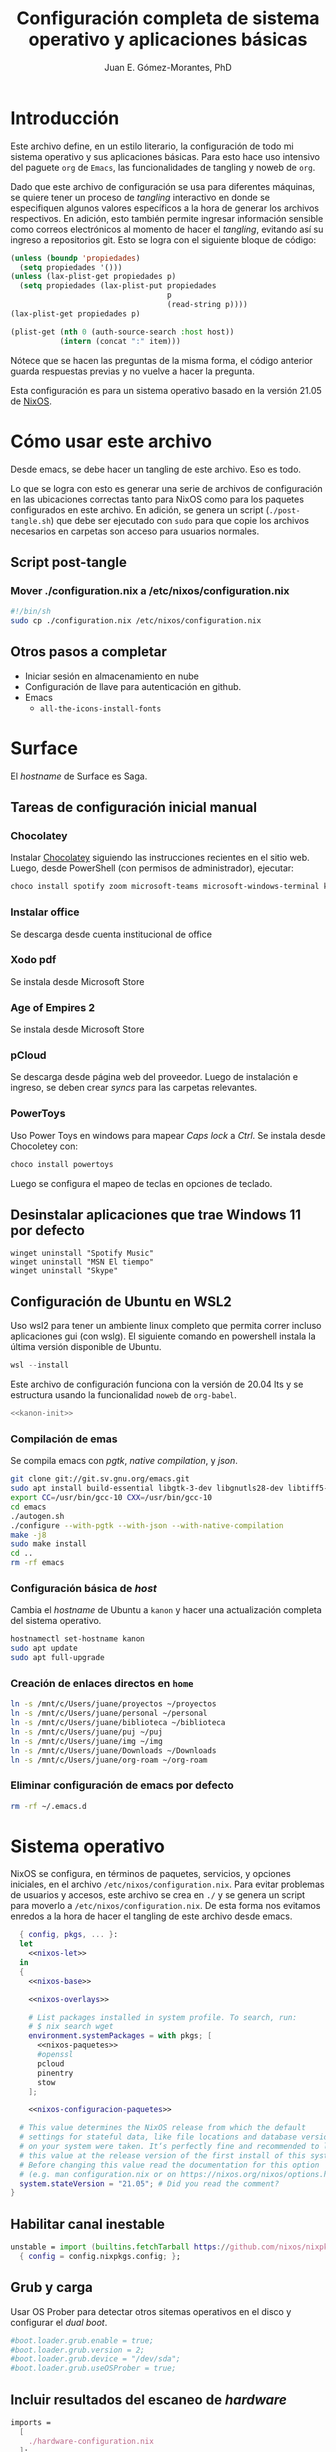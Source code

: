# -*- org-babel-load-languages: '((elisp . t) (org . t)) -*-
#+title: Configuración completa de sistema operativo y aplicaciones básicas
#+author: Juan E. Gómez-Morantes, PhD

#+property: header-args :mkdirp yes
 
* Introducción
Este archivo define, en un estilo literario, la configuración de todo mi sistema operativo y sus aplicaciones básicas. Para esto hace uso intensivo del paguete =org= de =Emacs=, las funcionalidades de tangling y noweb de =org=.

Dado que este archivo de configuración se usa para diferentes máquinas, se quiere tener un proceso de /tangling/ interactivo en donde se especifiquen algunos valores específicos a la hora de generar los archivos respectivos. En adición, esto también permite ingresar información sensible como correos electrónicos al momento de hacer el /tangling/, evitando así su ingreso a repositorios git. Esto se logra con el siguiente bloque de código:

#+name: pregunta
#+begin_src emacs-lisp :tangle no :var p="" :session temporal
  (unless (boundp 'propiedades)
    (setq propiedades '()))
  (unless (lax-plist-get propiedades p)
    (setq propiedades (lax-plist-put propiedades 
                                     p 
                                     (read-string p))))
  (lax-plist-get propiedades p)
#+end_src

#+name: secreto
#+begin_src emacs-lisp :tangle no :var host="" :var item=""
  (plist-get (nth 0 (auth-source-search :host host)) 
             (intern (concat ":" item)))
#+end_src

Nótece que se hacen las preguntas de la misma forma, el código anterior guarda respuestas previas y no vuelve a hacer la pregunta.

Esta configuración es para un sistema operativo basado en la versión 21.05 de [[https://nixos.org][NixOS]].

* Cómo usar este archivo
Desde emacs, se debe hacer un tangling de este archivo. Eso es todo.

Lo que se logra con esto es generar una serie de archivos de configuración en las ubicaciones correctas tanto para NixOS como para los paquetes configurados en este archivo. En adición, se genera un script (=./post-tangle.sh=) que debe ser ejecutado con =sudo= para que copie los archivos necesarios en carpetas son acceso para usuarios normales. 

** Script post-tangle
*** Mover ./configuration.nix a /etc/nixos/configuration.nix
#+begin_src sh :tangle ./post-tangle.sh
  #!/bin/sh
  sudo cp ./configuration.nix /etc/nixos/configuration.nix
#+end_src

** Otros pasos a completar
+ Iniciar sesión en almacenamiento en nube
+ Configuración de llave para autenticación en github. 
+ Emacs
  - =all-the-icons-install-fonts=

* Surface
El /hostname/ de Surface es Saga.

** Tareas de configuración inicial manual
*** Chocolatey
Instalar [[https://chocolatey.org/install][Chocolatey]] siguiendo las instrucciones recientes en el sitio web. Luego, desde PowerShell (con permisos de administrador), ejecutar:

#+begin_src powershell :tangle no
choco install spotify zoom microsoft-teams microsoft-windows-terminal keepass
#+end_src

*** Instalar office
Se descarga desde cuenta institucional de office

*** Xodo pdf
Se instala desde Microsoft Store

*** Age of Empires 2
Se instala desde Microsoft Store

*** pCloud
Se descarga desde página web del proveedor. Luego de instalación e ingreso, se deben crear /syncs/ para las carpetas relevantes.

*** PowerToys
Uso Power Toys en windows para mapear /Caps lock/ a /Ctrl/. Se instala desde Chocoletey con:

#+begin_src powershell :tangle no
choco install powertoys
#+end_src

Luego se configura el mapeo de teclas en opciones de teclado.

** Desinstalar aplicaciones que trae Windows 11 por defecto
#+begin_src powershell : tangle no
  winget uninstall "Spotify Music"
  winget uninstall "MSN El tiempo"
  winget uninstall "Skype"
#+end_src

** Configuración de Ubuntu en WSL2
:PROPERTIES:
:header-args:sh: :tangle (if (equal system-name "kanon") "./kanon-init.sh" "no") :tangle-mode (identity #o755) :shebang #!/bin/bash
:END:
Uso wsl2 para tener un ambiente linux completo que permita correr incluso aplicaciones gui (con wslg). El siguiente comando en powershell instala la última versión disponible de Ubuntu.

#+begin_src powershell :tangle no
wsl --install
#+end_src

Este archivo de configuración funciona con la versión de 20.04 lts y se estructura usando la funcionalidad ~noweb~ de ~org-babel~.


#+begin_src sh :noweb no-export
<<kanon-init>>
#+end_src

*** Compilación de emas
Se compila emacs con /pgtk/, /native compilation/, y /json/.
#+begin_src sh :tangle no :noweb-ref kanon-init
git clone git://git.sv.gnu.org/emacs.git
sudo apt install build-essential libgtk-3-dev libgnutls28-dev libtiff5-dev libgif-dev libjpeg-dev libpng-dev libxpm-dev libncurses-dev texinfo libgccjit0 libgccjit-10-dev gcc-10 g++-10 libjansson4 libjansson-dev autoconf
export CC=/usr/bin/gcc-10 CXX=/usr/bin/gcc-10
cd emacs
./autogen.sh
./configure --with-pgtk --with-json --with-native-compilation
make -j8
sudo make install
cd ..
rm -rf emacs
#+end_src

*** Configuración básica de /host/
Cambia el /hostname/ de Ubuntu a ~kanon~ y hacer una actualización completa del sistema operativo.

#+begin_src sh :tangle no :noweb-ref kanon-init
hostnamectl set-hostname kanon
sudo apt update
sudo apt full-upgrade
#+end_src

*** Creación de enlaces directos en ~home~
#+begin_src sh :tangle no :noweb-ref kanon-init
ln -s /mnt/c/Users/juane/proyectos ~/proyectos
ln -s /mnt/c/Users/juane/personal ~/personal
ln -s /mnt/c/Users/juane/biblioteca ~/biblioteca
ln -s /mnt/c/Users/juane/puj ~/puj
ln -s /mnt/c/Users/juane/img ~/img
ln -s /mnt/c/Users/juane/Downloads ~/Downloads
ln -s /mnt/c/Users/juane/org-roam ~/org-roam
#+end_src

*** Eliminar configuración de emacs por defecto
#+begin_src sh :tangle no :noweb-ref kanon-init
rm -rf ~/.emacs.d
#+end_src

* Sistema operativo
:PROPERTIES:
:header-args:nix: :tangle (if (equal system-name "shion") "./configuration.nix" "no")
:END:
NixOS se configura, en términos de paquetes, servicios, y opciones iniciales, en el archivo =/etc/nixos/configuration.nix=. Para evitar problemas de usuarios y accesos, este archivo se crea en =./= y se genera un script para moverlo a =/etc/nixos/configuration.nix=. De esta forma nos evitamos enredos a la hora de hacer el tangling de este archivo desde emacs.

#+begin_src nix :noweb no-export
  { config, pkgs, ... }:
  let 
    <<nixos-let>>
  in
  {
    <<nixos-base>>

    <<nixos-overlays>>  

    # List packages installed in system profile. To search, run:
    # $ nix search wget
    environment.systemPackages = with pkgs; [
      <<nixos-paquetes>>
      #openssl
      pcloud
      pinentry
      stow
    ];

    <<nixos-configuracion-paquetes>>

  # This value determines the NixOS release from which the default
  # settings for stateful data, like file locations and database versions
  # on your system were taken. It‘s perfectly fine and recommended to leave
  # this value at the release version of the first install of this system.
  # Before changing this value read the documentation for this option
  # (e.g. man configuration.nix or on https://nixos.org/nixos/options.html).
  system.stateVersion = "21.05"; # Did you read the comment?
}
#+end_src

** Habilitar canal inestable
#+begin_src nix :tangle no :noweb-ref nixos-let
  unstable = import (builtins.fetchTarball https://github.com/nixos/nixpkgs/tarball/nixos-unstable-small)
    { config = config.nixpkgs.config; }; 
#+end_src

** Grub y carga
Usar OS Prober para detectar otros sitemas operativos en el disco y configurar el /dual boot/.

#+begin_src nix :tangle no :noweb-ref nixos-base
#boot.loader.grub.enable = true;
#boot.loader.grub.version = 2;
#boot.loader.grub.device = "/dev/sda";
#boot.loader.grub.useOSProber = true;
#+end_src

** Incluir resultados del escaneo de /hardware/
#+begin_src nix :tangle no :noweb-ref nixos-base
imports =
  [ 
    ./hardware-configuration.nix
  ];
#+end_src

** Periféricos 
*** Trackpad
#+begin_src nix :tangle no :noweb-ref nixos-base
  # Enable touchpad support (enabled default in most desktopManager).
  services.xserver.libinput.enable = true;
#+end_src

*** Sonido
#+begin_src nix :tangle no :noweb-ref nixos-base
  sound.enable = false;
  hardware.pulseaudio.enable = false;
  services.pipewire = {
    enable = true;
    alsa.enable = true;
    alsa.support32Bit = true;
    pulse.enable = true;
    media-session.config.bluez-monitor.rules = [
      {
        # Matches all cards
        matches = [ { "device.name" = "~bluez_card.*"; } ];
        actions = {
          "update-props" = {
            "bluez5.reconnect-profiles" = [ "hfp_hf" "hsp_hs" "a2dp_sink" ];
            # mSBC is not expected to work on all headset + adapter combinations.
            "bluez5.msbc-support" = true;
            # SBC-XQ is not expected to work on all headset + adapter combinations.
            "bluez5.sbc-xq-support" = true;
          };
        };
      }
      {
        matches = [
          # Matches all sources
          { "node.name" = "~bluez_input.*"; }
          # Matches all outputs
          { "node.name" = "~bluez_output.*"; }
        ];
        actions = {
          "node.pause-on-idle" = false;
        };
      }
    ];
  };
#+end_src

*** Servicio de impresión (con CUPS)
#+begin_src nix :tangle no :noweb-ref nixos-base
  # Enable CUPS to print documents.
  # services.printing.enable = true;
#+end_src

*** Bluetooth
#+begin_src nix :tangle no :noweb-ref nixos-base
  # Habilitar bluetooth
  # GNome 40 no requiere esto, pero Plasma 5 sí...
  # hardware.bluetooth.enable = true;
  # services.blueman.enable = true;
#+end_src

** Activación de gnupg agent
#+begin_src nix :tangle no :noweb-ref nixos-base
  # Some programs need SUID wrappers, can be configured further or are
  # started in user sessions.
  # programs.mtr.enable = true;
  programs.gnupg.agent = {
     enable = true;
  #   enableSSHSupport = true;
  };
#+end_src

** Usuarios
#+begin_src nix :tangle no :noweb-ref nixos-base
  # Define a user account. Don't forget to set a password with ‘passwd’.
  users.users.juan = {
     isNormalUser = true;
     extraGroups = [ "wheel" ]; # Enable ‘sudo’ for the user.
  };
#+end_src

** Permitir paquetes no /free/
#+begin_src nix :tangle no :noweb-ref nixos-base
  # Permite la instalacion de paquetes non free
  nixpkgs.config.allowUnfree = true;
#+end_src

** Internacionalización
#+begin_src nix :tangle no :noweb-ref nixos-base
  # Select internationalisation properties.
  # i18n.defaultLocale = "en_US.UTF-8";
  # console = {
  #   font = "Lat2-Terminus16";
  #   keyMap = "us";
  # };

  # Configure keymap in X11
  services.xserver.layout = "latam";
  # services.xserver.xkbOptions = "eurosign:e";
#+end_src

** Escritorios y manejadores gráficos
*** X11
#+begin_src nix :tangle no :noweb-ref nixos-base
  # Enable the X11 windowing system.
  services.xserver.enable = true;
#+end_src

*** Gnome
#+begin_src nix :tangle no :noweb-ref nixos-base
  services.xserver.displayManager.gdm.enable = true;
  services.xserver.desktopManager.gnome.enable = true;
#+end_src

**** Configuración
La configuración de Gnome no se hace con archivos de configuración sin con una base de datos que se guarda en formato binario y se manipula con el comando =gsettings=.

***** Usar =caps= como =ctrl=
#+begin_src sh :tangle ./post-tangle.sh
  gsettings set org.gnome.desktop.input-sources xkb-options "['caps:ctrl_modifier', 'lv3:ralt_switch']"
#+end_src

***** Teclado en español
#+begin_src sh :tangle ./post-tangle.sh
  gsettings set org.gnome.desktop.input-sources sources "[('xkb', 'latam')]"
#+end_src

***** Formato de 12 horas
#+begin_src sh :tangle ./post-tangle.sh
  gsettings set org.gnome.desktop.interface clock-format '12h'
  gsettings set org.gtk.Settings.FileChooser clock-format '12h'
#+end_src

*** Plasma
#+begin_src nix :tangle no :noweb-ref nixos-base
  # services.xserver.displayManager.sddm.enable = true;
  # services.xserver.desktopManager.plasma5.enable = true;
#+end_src

**** Configuración
***** Usar =caps= como =ctrl=
#+begin_src sh :tangle ./post-tangle.sh
  # kwriteconfig5 --file $HOME/.config/kxkbrc --group "Layout" --key "Options" "terminate:ctrl_alt_bksp,ctrl:nocaps"
#+end_src

***** Desligar M-SPC de KRunner (para que se pueda usar en emacs)
#+begin_src sh :tangle ./post-tangle.sh
  # kwriteconfig5 --file $HOME/.config/kglobalshortcutsrc --group "krunner.desktop" "_launch" "Search\tAlt+F2\tMeta+Space,Alt+Space\tAlt+F2\tSearch,KRunner"
#+end_src

***** Gestión de ventanas
****** Cambiador de tareas (con M-TAB)
#+begin_src sh :tangle ./post-tangle.sh
  # kwriteconfig5 --file $HOME/.config/kwinrc --group "Effect-CoverSwitch" "TabBox" "true"
  # kwriteconfig5 --file $HOME/.config/kwinrc --group "Effect-CoverSwitch" "WindowTitle" "false"
  # kwriteconfig5 --file $HOME/.config/kwinrc --group "TabBox" "coverswitchEnabled" "true"
  # kwriteconfig5 --file $HOME/.config/kwinrc --group "TabBox" "LayoutName" "coverswitch"
#+end_src
****** Abrir ventanas nuevas centradas en la pantalla
#+begin_src sh :tangle ./post-tangle.sh
  # kwriteconfig5 --file $HOME/.config/kwinrc --group "Windows" "Placement" "Centered"
#+end_src

** Configuración de carga de sistema operativo
#+begin_src nix :tangle no :noweb-ref nixos-base
  # Use the systemd-boot EFI boot loader.
  boot.loader.systemd-boot.enable = true;
  boot.loader.efi.canTouchEfiVariables = true;
#+end_src

** Configuración de red y conectividad
#+begin_src nix :tangle no :noweb no-export :noweb-ref nixos-base
  # Configure network proxy if necessary
  # networking.proxy.default = "http://user:password@proxy:port/";
  # networking.proxy.noProxy = "127.0.0.1,localhost,internal.domain";

  networking.hostName = "<<pregunta("Nombre del host a configurar: ")>>"; # Define your hostname.
  networking.wireless.enable = false;  # Enables wireless support via wpa_supplicant.
  networking.networkmanager.enable = true;

  # The global useDHCP flag is deprecated, therefore explicitly set to false here.
  # Per-interface useDHCP will be mandatory in the future, so this generated config
  # replicates the default behaviour.
  networking.useDHCP = false;
  networking.interfaces.wlp2s0.useDHCP = true;

  # Enable the OpenSSH daemon.
  # services.openssh.enable = true;

  # Open ports in the firewall.
  networking.firewall.allowedTCPPortRanges = [ { from = 1714; to = 1764; } ];
  networking.firewall.allowedUDPPortRanges = [ { from = 1714; to = 1764; } ];
  # Or disable the firewall altogether.
  # networking.firewall.enable = false;
#+end_src

** Zona horario
#+begin_src nix :tangle no :noweb-ref nixos-base
time.timeZone = "America/Bogota";
#+end_src

** Configuración de servidor cachix
#+begin_src nix :tangle no :noweb-ref nixos-base
nix = {
    binaryCaches = [ "https://nix-community.cachix.org/" ];
    binaryCachePublicKeys = [
      "nix-community.cachix.org-1:mB9FSh9qf2dCimDSUo8Zy7bkq5CX+/rkCWyvRCYg3Fs="
    ];
};
#+end_src

** Activar gnome-keyring
#+begin_src nix :tangle no :noweb-ref nixos-base
#services.gnome.gnome-keyring.enable = true;
#+end_src

** Fuentes
#+begin_src nix :tangle no :noweb-ref nixos-base :noweb no-export
  fonts.fonts = with pkgs; [ 
    <<nixos-fonts>>
    eb-garamond
    vistafonts
  ];
#+end_src

* Aplicaciones y paquetes
** Emulador de terminales
*** [[https:alacritty.org][Alacritty]] 
#+begin_src nix :tangle no :noweb-ref nixos-paquetes
alacritty 
#+end_src

**** Configuración
***** Definición de fuente
#+begin_src yml :tangle ~/.config/alacritty/alacritty.yml
font:
  normal:
    family: Inconsolata LGC
#+end_src

** Navegadores web
*** [[https:www.mozilla.org/en-US/firefox/][Firefox]]
#+begin_src nix :tangle no :noweb-ref nixos-paquetes
firefox
#+end_src

*** [[https:brave.com][Brave]]
#+begin_src nix :tangle no :noweb-ref nixos-paquetes
brave
#+end_src

** Multimedia
*** [[https:www.spotify.com][Spotify]]
Si bien el cliente oficial de spotify para linux funciona bien en NixOS (con el paquete =spotify=), prefiero usarlo en terminal con la combinación =spotifyd= + =spotify-tui=.

#+begin_src nix :tangle no :noweb-ref nixos-paquetes
spotify
spotifyd
unstable.spotify-tui
#+end_src

**** Configuración de [[https://github.com/Spotifyd/spotifyd][Spotifyd]]
#+begin_src toml :tangle ~/.config/spotifyd/spotifyd.conf :noweb no-export
[global]
username = "<<secreto("spotify.com", "user")>>"
password_cmd = "gpg2 -q --for-your-eyes-only --no-tty -d ~/.config/spotifyd/.spotifyd-pass.gpg"

# If set to true, `spotifyd` tries to bind to the session dbus
# and expose MPRIS controls. When running headless, without a dbus session,
# then set this to false to avoid binding errors
#
use_mpris = true

# The audio backend used to play the your music. To get
# a list of possible backends, run `spotifyd --help`.
backend = "alsa"

# The alsa audio device to stream audio to. To get a
# list of valid devices, run `aplay -L`,
device = "default" 

# The alsa control device. By default this is the same
# name as the `device` field.
#control = "alsa_audio_device"

# The volume controller. Each one behaves different to
# volume increases. For possible values, run
# `spotifyd --help`.
volume_controller = "alsa" 

# A command that gets executed in your shell after each song changes.
#on_song_change_hook = "command_to_run_on_playback_events"

# The name that gets displayed under the connect tab on
# official clients. Spaces are not allowed!
device_name = "spotifyd"

bitrate = 320
cache_path = "/home/juan/.config/spotifyd/cache"

# If set to true, audio data does NOT get cached.
no_audio_cache = false

# Volume on startup between 0 and 100
# NOTE: This variable's type will change in v0.4, to a number (instead of string)
initial_volume = "90"

volume_normalisation = true

# The normalisation pregain that is applied for each song.
normalisation_pregain = -10

# The displayed device type in Spotify clients.
# Can be unknown, computer, tablet, smartphone, speaker, t_v,
# a_v_r (Audio/Video Receiver), s_t_b (Set-Top Box), and audio_dongle.
device_type = "speaker"
#+end_src

Para poder usar =spotifyd= sin tener contraseñas en archivos de texto, se agrega lo siguiente al script de post-tangle para crear el archivo encriptado con la contraseña usada en el archivo de configuración de =spotifyd=.

#+begin_src sh :tangle ./inicio-correo.sh :noweb no-export
  echo "Ingrese la contraseña de spotify (para spotifyd)"
  read contraSpo
  echo $contraSpo>.spotifyd-pass
  gpg2 --output .spotifyd-pass.gpg --symmetric .spotifyd-pass
  rm .spotifyd-pass
  mv .spotifyd-pass.gpg ~/.config/spotifyd
#+end_src

*** [[https:www.pinta-project.com][Pinta]] 
#+begin_src nix :tangle no :noweb-ref nixos-paquetes
pinta
#+end_src

*** [[https://mpv.io/][MPV]]
#+begin_src nix :tangle no :noweb-ref nixos-paquetes
mpv
#+end_src

*** [[https://obsproject.com/][OBS]]
#+begin_src nix :tangle no :noweb-ref nixos-paquetes
obs-studio
#+end_src

*** [[https://inkscape.org/][Inkscape]]
#+begin_src nix :tangle no :noweb-ref nixos-paquetes
inkscape
#+end_src

** Lectura de documentos
*** [[http:wiki.gnome.org/Apps/Evince][Evince]]
#+begin_src nix :tangle no :noweb-ref nixos-paquetes
evince
#+end_src

*** [[https:calibre-ebook.com][Calibre]]
#+begin_src nix :tangle no :noweb-ref nixos-paquetes
calibre
#+end_src

*** [[https://okular.kde.org/][Okular]]
#+begin_src nix :tangle no :noweb-ref nixos-paquetes
libsForQt5.okular
#+end_src

*** Kindle
La aplicación de kindle se usa en sistemas windows (kanon)

** Desarrollo e ingeniería
*** [[https:www.archimatetool.com][Archi]]
#+begin_src nix :tangle no :noweb-ref nixos-paquetes
archi
#+end_src

*** [[https://www.python.org/][Python]]
#+begin_src nix :tangle no :noweb-ref nixos-paquetes
python3Full
#+end_src

** Academia
*** [[https:www.jabref.org][Jabref]]
#+begin_src nix :tangle no :noweb-ref nixos-paquetes
jabref
#+end_src

*** [[https:www.zotero.org][Zotero]]
#+begin_src nix :tangle no :noweb-ref nixos-paquetes
zotero
#+end_src

** Edición de texto y ofimática
*** [[https:www.libreoffice.org][Libreoffice]]
#+begin_src nix :tangle no :noweb-ref nixos-paquetes
libreoffice
#+end_src

*** [[https://www.onlyoffice.com/][Onlyoffice]]
#+begin_src nix :tangle no :noweb-ref nixos-paquetes
onlyoffice-bin
#+end_src

*** Latex (con [[https:tectonic-typesetting.github.io][Tectonic]])
Se requiere =tectonic= 7+ para tener compatibilidad con =biber= y =biblatex=. Esta versión sólo está en el canal unstable de NixOS (a la fecha [2021-08-20 Fri]).

Tectonic no instala biber, así que toca instalarlo "a mano".
#+begin_src nix :tangle no :noweb-ref nixos-paquetes
unstable.tectonic
biber
#+end_src

*** [[https:www.pdflabs.com/tools/pdftk-the-pdf-toolkit/][Pdftk]]
#+begin_src nix :tangle no :noweb-ref nixos-paquetes
pdftk
#+end_src

*** [[https://hackage.haskell.org/package/pandoc][Pandoc]]
#+begin_src nix :tangle no :noweb-ref nixos-paquetes
pandoc
#+end_src

*** [[http://www.gnu.org/software/emacs/][Emacs]] 
**** Instalación
Emacs requiere configurar un overlay para poder instalar la última versión (28.0 con GCC y PGTK a la fecha [2022-01-11 Tue]).

#+begin_src nix :tangle no :noweb-ref nixos-overlays
services.emacs.package = pkgs.emacsPgtkGcc;
nixpkgs.overlays = [
  (import (builtins.fetchGit {
     url = "https://github.com/nix-community/emacs-overlay.git";
     ref = "master";
     # rev = "bfc8f6edcb7bcf3cf24e4a7199b3f6fed96aaecf";
  }))
];
#+end_src

Luego, para instalar con paquetes que requieran compilación (como =vterm=), se define un emacs específico en la sección let de nixos.


#+begin_src nix :tangle no :noweb-ref nixos-let
  emacsWithPackages = (pkgs.emacsPackagesGen pkgs.emacsPgtkGcc).emacsWithPackages (epkgs: ([epkgs.vterm]));
#+end_src

Ahora sí se puede instalar =emacs= con gcc (definido en el paso anterior).

#+begin_src nix :tangle no :noweb-ref nixos-paquetes
  emacsWithPackages
#+end_src

**** Configuración
:PROPERTIES:
:header-args:emacs-lisp: :tangle ~/.config/emacs/init.el
:END:
#+begin_quote
Fuck vim, all my homies use emacs
#+end_quote

***** Native comp
****** Ignorar reporte de /warnings/ de compilación
#+begin_src emacs-lisp
  (setq native-comp-async-report-warnings-errors nil)
#+end_src

***** Manejador de paquetes
Esta configuración está basada en =straight= y =use-package=. En esta sección se =straight= siguiendo las instrucciones encontradas en https://github.com/raxod502/straight.el, y se hace la configuración inicial para la instalación de =use-package= y su integración con =straight=.

#+begin_src emacs-lisp
  (setq package-enable-at-startup nil)

  (defvar bootstrap-version)
  (let ((bootstrap-file
         (expand-file-name "straight/repos/straight.el/bootstrap.el" user-emacs-directory))
        (bootstrap-version 5))
    (unless (file-exists-p bootstrap-file)
      (with-current-buffer
          (url-retrieve-synchronously "https://raw.githubusercontent.com/raxod502/straight.el/develop/install.el"
                                      'silent 'inhibit-cookies)
        (goto-char (point-max))
        (eval-print-last-sexp)))
    (load bootstrap-file nil 'nomessage))

  (straight-use-package 'use-package)
  (setq straight-use-package-by-default t)
#+end_src 
  
***** Interfaz
****** Configuración básica
#+begin_src emacs-lisp
  (scroll-bar-mode -1)        ; Desabilitar el scroll bar
  (tool-bar-mode -1)          ; Desabilitar la barra de herramientas
  (tooltip-mode -1)           ; Desabilitar tool tips
  (set-fringe-mode 10)        ; Dar algo de espacio entre ventanas
  (menu-bar-mode -1)          ; Desabilitar barra de menú
  (global-visual-line-mode)   ; Word wrapping por defecto en todos los modos
  (global-auto-revert-mode t) ; Activar global auto-revert 
#+end_src
****** Fuentes
Uso [[https://github.com/DeLaGuardo/Inconsolata-LGC][Inconsolata-LGC]] (la inconsolata normal no tiene cursiva) como fuente global de emacs. Algunos modos cambian la fuente.

La lista de fuentes disponibles para emacs se puede consultar ejecutando el siguiente bloque de código:

#+begin_src emacs-lisp :tangle no
  (font-family-list)
#+end_src

Para poder usar inconsolata, es imporante verificar que esté disponible en esa lista.

#+begin_src emacs-lisp 
  (set-face-attribute 'fixed-pitch nil :font "Inconsolata LGC")
  (set-frame-font "Inconsolata LGC" nil t)
#+end_src

Para esto, la fuente debe estar instalada correctamente en el sistema. Si se usa desde wsl, se debe agregar la fuente a Ubuntu, no a Vcxsrv o al servidor de X11 que se esté usando. Esto se hace copiando la fuente a la carpeta apropiada dentro de =/usr/share/fonts= y actualizando el caché de fuentes de ubuntu con =sudo fc-cache -vr=. Luego de esto se puede verificar que la fuente quedó instalada ejecuntado =(font-family-list)= en emacs. Para este último paso lo más fácil es hacerlo dentro de un archivo de org tal y como se está realizando esta configuración y ejecutando el bloque de código respectivo.

****** =evil=
=evil= permite edición modal y uso de acordes estilo vim en Emacs. Esta sección se limita a instalación y configuración básica de =evil= y =general= (para la definición de acordes locales). Luego, en las secciones correspondientes a cada paquete, se hace la configuración de los acordes locales.
******* Configuración de =evil=
#+begin_src emacs-lisp
  (use-package evil
    :custom
    ;; Inicia en modo NORMAL por defecto en todos los modos
    (evil-default-state 'normal)
    ;; Para evitar conflictos con TAB en org-mode
    (evil-want-C-i-jump nil)
    :init
    ;; Para evitar conflictos con evil-collection
    (setq evil-want-keybinding nil)
    :config
    ;; Arracnar evil-mode por defecto
    (evil-mode))
#+end_src
    
******* Configuración de =general=
=general= es un paquete que ayuda a definir teclas líderes para diferentes conceptos, y es integrable con =use-package= usando la opción =:general=. En esta sección se define una tecla lider general (SPC) para arcordes globales y una tecla lider local (SPC m) para acordes relativos al modo actual.

#+begin_src emacs-lisp
  (use-package general
    :after evil
    :config
    ;; defniciión de tecla lider global para modo normal.
    (general-create-definer j/lider
      :states '(normal visual insert emacs)
      :keymaps 'override
      :prefix "SPC"
      :non-normal-prefix "M-SPC")

    ;; definición de tecla lider local (relativo al major mode) para modo normal.
    (general-create-definer j/lider-local
      :states '(normal visual insert emacs)
      :prefix "SPC m"
      :non-normal-prefix "M-SPC m"))
#+end_src

******* =evil-collection=
#+begin_src emacs-lisp :noweb no-export
  (use-package evil-collection
    :after evil
    :config 
    <<evil-collection-config>>)
#+end_src

******** Activar para modos específicos 
#+begin_src emacs-lisp :noweb-ref evil-collection-config :tangle no
  (with-eval-after-load 'magit (evil-collection-magit-setup))
  (with-eval-after-load 'dired (evil-collection-dired-setup))
  (with-eval-after-load 'dired (evil-collection-wdired-setup))
  (with-eval-after-load 'pdf-tools (evil-collection-pdf-setup))
  (with-eval-after-load 'ebib (evil-collection-ebib-setup))
  (with-eval-after-load 'nov (evil-collection-nov-setup))
#+end_src

****** =ivy= et. al.
Esta configuración hace uso extensivo de =ivy= y =cousel= para terminación. En esta sección se hacen todas las configuraciones relevantes al sistema de terminación.
  
******* TODO Configuración inicial de =ivy=
(ver cómo se pueden configurar =C-j= y =C-k= en =ivy-minibuffer-map= usando general)

#+begin_src emacs-lisp :noweb no-export
  (use-package ivy
    :diminish ivy-mode
    :bind (:map ivy-minibuffer-map
                ("C-j" . ivy-next-line)
                ("C-k" . ivy-previous-line))
    :config
    (ivy-mode 1))
#+end_src

******* Configuración de =counsel=
Activo counsel y enlazo =M-x= a =counsel-M-x=. Con esto se logra ver los binds actuales de los comandos. También se usa =counsel= en otros puntos de esta configuración como por ejemplo en los acordes de apertura de archivo.
    
#+begin_src emacs-lisp
  (use-package counsel
    :after ivy
    :custom
    (counsel-find-file-extern-extensions '("mp4" 
                                           "mkv" 
                                           "xlsx"
                                           "pptx" 
                                           "odt"
                                           "docx" 
                                           "xlsm" 
                                           "odp"))
    :config
    (global-set-key (kbd "M-x") 'counsel-M-x))
#+end_src

******* =ivy-rich= y =all-the-icons-ivy-rich=
Estos dos paquetes se usan para agregar íconos a ivy. Por ejemplo, agrega íconos a la selección de buffers o de apertura de archivos.
    
#+begin_src emacs-lisp
  (use-package ivy-rich
    :after (ivy counsel)
    :init
    (ivy-rich-mode 1))

  (use-package all-the-icons-ivy-rich
    :after ivy-rich
    :init (all-the-icons-ivy-rich-mode 1))
#+end_src

******* =prescient=
=presciente= le ayuda a =ivy= a mostrar opciones recientes y frecuentes en el tope de las listas mostradas para terminación.
  
#+begin_src emacs-lisp
  (use-package prescient
    :after ivy
    :config
    (use-package ivy-prescient
      :after counsel
      :config
      (ivy-prescient-mode)
      (prescient-persist-mode)))
#+end_src

****** =all-the-icons=
Este paquete instala fuentes con íconos que son usadas por muchos otros paquetes (e.g. [[Doom modeline]], Dired, [[ivy]], entre otros). Si luego de esta configuración no se logran visualizar los íconos, es porque falta ejecutar =(all-the-icons-install-fonts)=.

#+begin_src emacs-lisp
  (use-package all-the-icons)
#+end_src

****** =doom-modeline=
#+begin_src emacs-lisp
  (use-package doom-modeline
    :after 
    all-the-icons
    :init 
    ;; Activar doom-modeline en todos los modos
    (doom-modeline-mode 1))
#+End_src

****** =which-key=
=which-key= es un paquete que muestra los acordes disponibles luego de iniciar un acorde normal o tipo vim. Lo que hace es mostrar un diálogo que muestra las opciones disponibles luego de iniciar un comando. Por ejemplo, si se presiona =C-c=, =which-key= muestra un diálogo con todos los comandos que se pueden ejecutar luego de =C-c= y la descripción de la función a ejecutar. También muestra comandos que abren más opciones (e.g. =C-c C-x=). 

#+begin_src emacs-lisp
  (use-package which-key
    :config
    (which-key-mode))
#+end_src

****** Tema gráfico
Uso el tema gráfico =modus-vivendi= de Protesilaos (https://gitlab.com/protesilaos/modus-themes).

#+begin_src emacs-lisp
  (use-package modus-themes
    :config
    ;; Cargar los temas
    (modus-themes-load-themes)
    ;; Cargar modus-vivendi
    (modus-themes-load-vivendi))
#+end_src

****** =helpful=
=helpful= es un paquete que mejora sustancialmente los /buffers/ de ayuda estándares de Emacs. Se carga después de general para integrarlo con ese paquete.

#+begin_src emacs-lisp
  (use-package helpful
    :after
    counsel
    :custom
    (counsel-describe-function-function #'helpful-callable)
    (counsel-describe-variable-function #'helpful-variable)
    :init
    ;; Esto hay que quitarlo una vez se resuleval https://github.com/Wilfred/helpful/issues/282
    (defvar read-symbol-positions-list nil)
    :config
    ;; Esto hay que quitarlo una vez se resuleval https://github.com/Wilfred/helpful/issues/282
    (defun helpful--autoloaded-p (sym buf)
      "Return non-nil if function SYM is autoloaded."
      (-when-let (file-name (buffer-file-name buf))
        (setq file-name (s-chop-suffix ".gz" file-name))
        (help-fns--autoloaded-p sym)))
    ;; Esto hay que quitarlo una vez se resuleval https://github.com/Wilfred/helpful/issues/282
    (defun helpful--skip-advice (docstring)
      "Remove mentions of advice from DOCSTRING."
      (let* ((lines (s-lines docstring))
             (relevant-lines
              (--take-while
               (not (or (s-starts-with-p ":around advice:" it)
                        (s-starts-with-p "This function has :around advice:" it)))
               lines)))
        (s-trim (s-join "\n" relevant-lines))))
    :general
    (general-define-key
     :states '(normal insert emacs)
     :keymaps 'helpful-mode-map
     ;; Marcas
     "q" '(quit-window :which-key "salir")))
#+end_src

****** =rainbow delimiters=
Este paquete agrega color a los paréntesis para tener una referencia gráfica de parejas de paréntesis.
   
#+begin_src emacs-lisp
  (use-package rainbow-delimiters
    :hook 
    (org-mode . rainbow-delimiters-mode)
    (prog-mode . rainbow-delimiters-mode))
#+end_src

****** Acordes generales
******* Operaciones sobre modos de edición
#+begin_src emacs-lisp
  (j/lider
    "SPC" '(evil-normal-state :which-key "volver a modo normal"))
#+end_src

******* Acordes de archivos
#+begin_src emacs-lisp
  (j/lider
    :infix "a"
    "" '(:ignore t :which-key "archivo")
    "a" '(counsel-find-file :which-key "abrir archivo")
    "A" '(counsel-recentf :which-key "abrir reciente")
    "g" '(save-buffer :which-key "guardar")
    "e" '(j/delete-file-and-buffer :which-key "cerrar y eliminar")
    "G" '(write-file :which-key "guardar como"))
#+end_src

Algunas opciones de menú de archivo requieren funciones auxiliares:
#+begin_src emacs-lisp
  (defun j/delete-file-and-buffer ()
    "Eliminar el archivo actual del disco duro y cierra su buffer"
    (interactive)
    (let ((filename (buffer-file-name)))
      (if filename
          (if (y-or-n-p (concat "De verdad quiere eliminar " filename " ?"))
              (progn
                (delete-file filename)
                (message "%s eliminado." filename)
                (kill-buffer)))
        (message "Este buffer no representaba un archivo"))))
#+end_src

******* Operaciones sobre ventanas
#+begin_src emacs-lisp
  (j/lider
    :infix "v"
    "" '(:ignore t :which-key "window")
    "e" '(evil-window-delete :which-key "cerrar ventaan")
    "d" '(evil-window-split :which-key "dividir horizontalmente")
    "<" '(evil-window-decrease-width :which-key "reducir ancho")
    ">" '(evil-window-increase-width :which-key "aumentar ancho")
    "j" '(evil-window-down :which-key "ir abajo")
    "q" '(evil-quit-all :which-key "salir de emacs")
    "k" '(evil-window-up :which-key "ir arriba")
    "h" '(evil-window-left :which-key "ir a izquierda")
    "l" '(evil-window-right :which-key "ir a derecha")
    "o" '(delete-other-windows :which-key "cerrar otras ventanas")
    "TAB" '(evil-window-next :which-key "siguiente ventana")
    "v" '(evil-window-vsplit :which-key "dividir verticalmente"))
#+end_src

******* Operaciones sobre /frames/
#+begin_src emacs-lisp
  (j/lider
    :infix "f"
    "" '(:ignore t :which-key "frames")
    "TAB" '(other-frame :which-key "siguiente frame")
    "q" '(delete-frame :which-key "cerrar ")
    "c" '(make-frame :which-key "crear frame"))
#+end_src

******* Operaciones sobre buffers
#+begin_src emacs-lisp
  (j/lider
    :infix "b"
    "" '(:ignore t :which-key "buffer")
    "e" '(kill-this-buffer :which-key "cerrar buffer")
    "k" '(previous-buffer :which-key "buffer previo")
    "-" '(text-scale-adjust :which-key "reducir fuente")
    "+" '(text-scale-adjust :which-key "aumentar fuente")
    "r" '(revert-buffer :which-key "revert-buffer")
    "v" '(visual-line-mode :which-key "visual-line-mode")
    "b" '(counsel-switch-buffer :which-key "buscar buffer")
    "u" '(evil-switch-to-windows-last-buffer :which-key "último buffer")
    "j" '(next-buffer :which-key "siguiente buffer"))
#+end_src

******* Finalización
#+begin_src emacs-lisp
  (general-define-key
   :states '(normal insert emacs)
   "C-M-i" '(completion-at-point :which-key "completar"))
#+end_src

******* Menú de ayuda
#+begin_src emacs-lisp
  (j/lider
    :infix "h"
    "" '(:ignore t :which-key "ayuda")
    "m" '(describe-mode :which-key "describir modo")
    "f" '(counsel-describe-function :which-key "describir función")
    "v" '(counsel-describe-variable :which-key "describir variable")
    "K" '(describe-key-briefly :which-key "describe-key-briefly")
    "w" '(where-is :which-key "where-is")
    "F" '(counsel-describe-face :which-key "describir face")
    "t" '(helpful-key :which-key "describir tecla"))
#+end_src

******* Menú de accesos directos
#+BEGIN_SRC emacs-lisp
  (j/lider
    :infix "o"
    "" '(:ignore t :which-key "ir a")
    "a" '(org-agenda :which-key "agenda")
    "g" '(j/gtd :which-key "archivo gtd")
    "d" '(dired :which-key "dired")
    "s" '(eshell :which-key "eshell")
    "t" '(org-todo-list :which-key "lista completa TO-DO"))

  (defun j/gtd ()
    "Abre archivo ~/personal/orgmode/gtd.org"
    (interactive)
    (find-file "~/personal/orgmode/gtd.org"))
#+END_SRC

******* Movimiento
Mapa de movimiento general (cualquier modo)

#+begin_src emacs-lisp
  (general-define-key
   :states '(normal)
   "j" '(evil-next-visual-line :which-key "siguiente linea visual")
   "k" '(evil-previous-visual-line :which-key "linea visual previa"))

  (general-define-key
   :states '(normal)
   :infix "g"
   "h" '(evil-beginning-of-line :which-key "evil-beginning-of-line")
   "G" '(end-of-buffer :which-key "end-of-buffer")
   "j" '(evil-next-line :which-key "evil-next-linex")
   "k" '(evil-previous-line :which-key "evil-previous-line")
   "l" '(evil-end-of-line :which-key "evil-end-of-line"))
#+end_src

****** Olivetti
[[https://github.com/rnkn/olivetti][=olivetti=]] es un /minor mode/ que ofrece una mejor experiencia de edición y lectura de texto al reducir el ancho del texto y centrarlo en la ventana. En esta sección se hace la instalación y configuración por defecto del paquete, pero en otros paquetes (e.g. [[Elfeed]]) se puede activar por defecto (en ciertos modos) o se agregan configuraciones locales.

#+begin_src emacs-lisp 
  (use-package olivetti
    :custom
    (olivetti-body-width 80 "Tamaño (en número de carateres) del texto")
    :commands 
    (olivetti-mode))
#+end_src

****** Gestión de archivos temporales
#+begin_src emacs-lisp 
  (setq backup-directory-alist `(("." . ,(expand-file-name "tmp/backups/" user-emacs-directory))))
  (make-directory (expand-file-name "tmp/auto-saves/" user-emacs-directory) t)
  (setq auto-save-file-name-transforms
        `((".*" ,(expand-file-name "tmp/auto-saves/" user-emacs-directory) t)))
  (setq create-lockfiles nil)
#+end_src

***** Revisión ortográfica
Emacs permite hace revisión ortográfica desde cualquier modo. Esto resulta indispensable para escribir documentos, correos electrónicos, o archivos orgmode exportables.

Existen dos modos para esto; ispell y flyspell. Ispell permite revisión ortográfica por demanda, mientras que flyspell permite revisión ortográfica a medida que se teclea[fn:1]. Por obvias razones, la mejor opción es flyspell.

Los motores normales para hacer la revisión son aspell y hunspell. Hunspell es el más popular[fn:2], pero aspell tiene mejor desempeño (por lo menos con diccionarios en inglés)[fn:3]. Una de las razones para que hunspell sea más popular es que aspell no tenía mantenimiento desde 2011, pero el desarrollo continuó en 2019 y ahora está en versión 60.8[fn:4]. Por estas razones, se decide usar aspell en linux o wsl. Hunspell debe usarse en windows (nativo) porque aspell revienta a emacs en documentos latex.

****** Instalación de aspell
#+begin_src nix :tangle no :noweb-ref nixos-paquetes
aspell
aspellDicts.en
aspellDicts.es
#+end_src

#+begin_src sh :tangle no :noweb-ref kanon-init
  sudo apt install aspell aspell-es
#+end_src


Para reconocimiento de los diccionarios en NixOS (luego de actualización a 21.11), se debe configurar la carpeta de datos de ~aspell~ en el archivo ~~/.aspell.conf~
 
#+begin_src conf :tangle (if (equal system-name "shion") "~/.aspell.conf" "no")
data-dir /run/current-system/sw/lib/aspell
#+end_src

****** Configuración de emacs
******* Para aspell
#+begin_src emacs-lisp 
  (use-package ispell
    :config
    (setq ispell-dictionary "es")
    :init
    ;; NixOS tiene rutas diferentes para los archivos de diccionarios
    (when (equal system-name "shion")
      (setq ispell-aspell-data-dir "/run/current-system/sw/lib/aspell") 
      (setq ispell-aspell-dict-dir "/run/current-system/sw/lib/aspell"))
    :hook
    (text-mode . flyspell-mode))
#+end_src

******* Para hunspell
Se debe agregar lo siguiente en .emacs

#+begin_src :tangle no
(setq ispell-program-name "c:/msys64/mingw64/bin/hunspell.exe")
#+end_src

Nótece que la ruta a aspell debe ser consistente con el resultado de =which hunspell= en MSys2 luego de la instalación.

Para agregar diccionarios y definir español como diccionario por defecto, se agrega lo siguiente en .emacs:

#+begin_src emacs-lisp :tangle no
(setq ispell-local-dictionary-alist
'(("en_US" "[[:alpha:]]" "[^[:alpha:]]" "[']" nil ("-d" "en_US") nil utf-8)
("en_GB" "[[:alpha:]]" "[^[:alpha:]]" "[']" nil ("-d" "en_GB") nil utf-8)
("es_CO" "[[:alpha:]]" "[^[:alpha:]]" "[']" nil ("-d" "es") nil utf-8)))
(setq ispell-dictionary "es")
#+end_src 

Nótece que hay que tener los diccionarios instalados. De lo contrario, la inicialización falla.

***** =org=
#+begin_src emacs-lisp :noweb no-export
  (use-package org
    :commands (org-capture org-agenda)
    :hook
    <<org-hook>>
    :custom
    <<org-custom>>
    :config
    <<org-config>>
    :general
    <<org-general>>)
#+end_src

****** Configuración básica
#+begin_src emacs-lisp :tangle no :noweb-ref org-custom
  (org-startup-folded t)          ; Colapsar contenido al abrir un archivo
  (org-startup-align-all-table t) ; Empezar con las tablas colapsadas
  (org-startup-indented t)        ; Activar org-indent-mode por defecto 
  (org-tags-column 0)             ; Quitar espacio entre título y etiquetas
  (org-list-allow-alphabetical t) ; Permitir listas con letras
  (org-table-header-line-p t)     ; Congelar primera fila de tablas largas
  (org-confirm-babel-evaluate nil); No pedir confirmación para ejecutar código desde babel
#+end_src

****** Configuración de estados, prioridades y etiquetas de tareas
#+begin_src emacs-lisp :tangle no :noweb-ref org-custom
  (org-todo-keywords '((sequence "TODO(t)"
                                 "ESPE(e)"
                                 "EMPE(m)"
                                 "PROY(p)"
                                 "FUTU(f)"
                                 "|" "DONE(d)"
                                 "CANC(c)")))
  (org-todo-keyword-faces '(("PROY" . (:foreground "#d33682" :weight bold))
                            ("ESPE" . (:foreground "#b58900" :weight bold))
                            ("EMPE" . (:foreground "#b58900" :weight bold))
                            ("DONE" . (:foreground "#859900" :weight bold))
                            ("CANC" . (:foreground "#859900" :weight bold))
                            ("FUTU" . (:foreground "#2aa198" :weight bold))
                            ("TODO" . (:foreground "#6c71c4" :weight bold))))

  (org-priority-highest ?A)
  (org-priority-default ?D)
  (org-priority-lowest ?D)
  (org-priority-faces '((?A . (:foreground "#dc322f" :weight bold))
                        (?B . (:foreground "#b58900" :weight bold))
                        (?C . (:foreground "#2aa198"))
                        (?D . (:foreground "#859900"))))


  (org-tag-persistent-alist '(("@Casa" . ?c)
                              ("@Oficina" . ?o)
                              ("@PC" . ?p)
                              ("@Internet" . ?i)
                              ("@Lectura" . ?l)
                              ("@Calle" . ?k)
                              ("@Video" . ?v)
                              ("#Docencia" . ?d)
                              ("#Carrera" . ?u)
                              ("#DevP" . ?e)
                              ("#ProyPer" . ?y)
                              ("#IngresoAdicional" . ?s)
                              ("#Investigacion" . ?g)
                              ("PasarBalon" . ?b)))
#+end_src

****** Bitácora de tareas repetidas
Cada vez que marco como completada (o cancelada) una tarea con repetición, se guarda una línea de cambio de estado en el cuerpo de la tarea. Para que estas líneas de cambio de estado se guarden dentro de un /drawer/ (logrando tareas más limpias), se modifica el valor de la variable =org-log-into-drawer=. Esta variable acepta como parámetro el nombre del cajón en donde se quiere guardar las líneas de cambio de estado. También acepta =t=, usando LOGBOOK como nombre por defecto del cajón.

#+begin_src emacs-lisp :tangle no :noweb-ref org-custom
  (org-log-into-drawer "BITÁCORA")
#+end_src

****** Seguir enlaces en la misma ventana
#+begin_src emacs-lisp :tangle no :noweb-ref org-config
  (setf (alist-get 'file org-link-frame-setup) #'find-file)
#+end_src

****** Desactivar =electric-indent-mode= en =org=
#+begin_src emacs-lisp :tangle no :noweb-ref org-hook
  (org-mode . (lambda () (electric-indent-local-mode -1)))
#+end_src
  
****** dwim
La siguiente función dwim (do what I mean) se toma del [[https://github.com/hlissner/doom-emacs/blob/develop/modules/lang/org/autoload/org.el#L147][código de Doom]]. Se le modifica el nombre para conservar convención de nombramiento de funciones propias.

#+begin_src emacs-lisp :tangle no :noweb-ref org-config
  (defun j/dwim-at-point (&optional arg)
    "Do-what-I-mean at point.
  If on a:
  - checkbox list item or todo heading: toggle it.
  - clock: update its time.
  - headline: cycle ARCHIVE subtrees, toggle latex fragments and inline images in
    subtree; update statistics cookies/checkboxes and ToCs.
  - footnote reference: jump to the footnote's definition
  - footnote definition: jump to the first reference of this footnote
  - table-row or a TBLFM: recalculate the table's formulas
  - table-cell: clear it and go into insert mode. If this is a formula cell,
    recaluclate it instead.
  - babel-call: execute the source block
  - statistics-cookie: update it.
  - latex fragment: toggle it.
  - link: follow it
  - otherwise, refresh all inline images in current tree."
    (interactive "P")
    (let* ((context (org-element-context))
           (type (org-element-type context)))
      ;; skip over unimportant contexts
      (while (and context (memq type '(verbatim code bold italic underline strike-through subscript superscript)))
        (setq context (org-element-property :parent context)
              type (org-element-type context)))
      (pcase type
        (`headline
         (cond ((memq (bound-and-true-p org-goto-map)
                      (current-active-maps))
                (org-goto-ret))
               ((and (fboundp 'toc-org-insert-toc)
                     (member "TOC" (org-get-tags)))
                (toc-org-insert-toc)
                (message "Updating table of contents"))
               ((string= "ARCHIVE" (car-safe (org-get-tags)))
                (org-force-cycle-archived))
               ((or (org-element-property :todo-type context)
                    (org-element-property :scheduled context))
                (org-todo
                 (if (eq (org-element-property :todo-type context) 'done)
                     (or (car (+org-get-todo-keywords-for (org-element-property :todo-keyword context)))
                         'todo)
                   'done))))
         ;; Update any metadata or inline previews in this subtree
         (org-update-checkbox-count)
         (org-update-parent-todo-statistics)
         (when (and (fboundp 'toc-org-insert-toc)
                    (member "TOC" (org-get-tags)))
           (toc-org-insert-toc)
           (message "Updating table of contents"))
         (let* ((beg (if (org-before-first-heading-p)
                         (line-beginning-position)
                       (save-excursion (org-back-to-heading) (point))))
                (end (if (org-before-first-heading-p)
                         (line-end-position)
                       (save-excursion (org-end-of-subtree) (point))))
                (overlays (ignore-errors (overlays-in beg end)))
                (latex-overlays
                 (cl-find-if (lambda (o) (eq (overlay-get o 'org-overlay-type) 'org-latex-overlay))
                             overlays))
                (image-overlays
                 (cl-find-if (lambda (o) (overlay-get o 'org-image-overlay))
                             overlays)))
           (+org--toggle-inline-images-in-subtree beg end)
           (if (or image-overlays latex-overlays)
               (org-clear-latex-preview beg end)
             (org--latex-preview-region beg end))))

        (`clock (org-clock-update-time-maybe))

        (`footnote-reference
         (org-footnote-goto-definition (org-element-property :label context)))

        (`footnote-definition
         (org-footnote-goto-previous-reference (org-element-property :label context)))

        ((or `planning `timestamp)
         (org-follow-timestamp-link))

        ((or `table `table-row)
         (if (org-at-TBLFM-p)
             (org-table-calc-current-TBLFM)
           (ignore-errors
             (save-excursion
               (goto-char (org-element-property :contents-begin context))
               (org-call-with-arg 'org-table-recalculate (or arg t))))))

        (`table-cell
         (org-table-blank-field)
         (org-table-recalculate arg)
         (when (and (string-empty-p (string-trim (org-table-get-field)))
                    (bound-and-true-p evil-local-mode))
           (evil-change-state 'insert)))

        (`babel-call
         (org-babel-lob-execute-maybe))

        (`statistics-cookie
         (save-excursion (org-update-statistics-cookies arg)))

        ((or `src-block `inline-src-block)
         (org-babel-execute-src-block arg))

        ((or `latex-fragment `latex-environment)
         (org-latex-preview arg))

        (`link
         (let* ((lineage (org-element-lineage context '(link) t))
                (path (org-element-property :path lineage)))
           (if (or (equal (org-element-property :type lineage) "img")
                   (and path (image-type-from-file-name path)))
               (+org--toggle-inline-images-in-subtree
                (org-element-property :begin lineage)
                (org-element-property :end lineage))
             (org-open-at-point arg))))

        ((guard (org-element-property :checkbox (org-element-lineage context '(item) t)))
         (let ((match (and (org-at-item-checkbox-p) (match-string 1))))
           (org-toggle-checkbox (if (equal match "[ ]") '(16)))))

        (_
         (if (or (org-in-regexp org-ts-regexp-both nil t)
                 (org-in-regexp org-tsr-regexp-both nil  t)
                 (org-in-regexp org-link-any-re nil t))
             (call-interactively #'org-open-at-point)
           (+org--toggle-inline-images-in-subtree
            (org-element-property :begin context)
            (org-element-property :end context)))))))

  (defun +org--toggle-inline-images-in-subtree (&optional beg end refresh)
    "Refresh inline image previews in the current heading/tree."
    (let ((beg (or beg
                   (if (org-before-first-heading-p)
                       (line-beginning-position)
                     (save-excursion (org-back-to-heading) (point)))))
          (end (or end
                   (if (org-before-first-heading-p)
                       (line-end-position)
                     (save-excursion (org-end-of-subtree) (point)))))
          (overlays (cl-remove-if-not (lambda (ov) (overlay-get ov 'org-image-overlay))
                                      (ignore-errors (overlays-in beg end)))))
      (dolist (ov overlays nil)
        (delete-overlay ov)
        (setq org-inline-image-overlays (delete ov org-inline-image-overlays)))
      (when (or refresh (not overlays))
        (org-display-inline-images t t beg end)
        t)))

  (defun +org-get-todo-keywords-for (&optional keyword)
    "Returns the list of todo keywords that KEYWORD belongs to."
    (when keyword
      (cl-loop for (type . keyword-spec)
               in (cl-remove-if-not #'listp org-todo-keywords)
               for keywords =
               (mapcar (lambda (x) (if (string-match "^\\([^(]+\\)(" x)
                                       (match-string 1 x)
                                     x))
                       keyword-spec)
               if (eq type 'sequence)
               if (member keyword keywords)
               return keywords)))
#+end_src
   
****** Actualización automática de tareas FUTU
Esta sección define una serie de funciones para usar tareas con estado =FUTU=. Estas son tareas que no aparecen como accionables, pero que se vuelven accionables en una fecha específica. Se usan para tareas que se quieren registrar con anticipación, pero que sólo se puede empezar luego de una fecha específica. 

La función =j/org-set-futu= se usa para asignar el estado =FUTU= a una tarea, preguntando antes cuál es la fecha en la que se convierte en accionable. La función =j/org-verify-actionable-tasks= revisa todas las tareas de archivos registrados como en =org-agenda-files= y, si encuentra tareas con estado =FUTU= y una fecha igual o menor a la actual en la propiedad =ACTIONABLE=, las pasa a estado =TODO= y les quita la propiedad =ACTIONABLE=.
   
#+begin_src emacs-lisp :tangle no :noweb-ref org-config
  (defun j/org-evaluate-if-actionable ()
    "Returns t if the task at point is actionable or nil if it isn't"
    (and (org-entry-get (point) "ACTIONABLE")
         (string< (org-read-date nil nil (org-entry-get (point) "ACTIONABLE"))
                  (org-read-date nil nil "+1"))))

  (defun j/org-process-task ()
    "Vefifies if a task is actionable. If it is, set it as actionable"
    (when (j/org-evaluate-if-actionable)
      (org-todo "TODO")
      (org-delete-property "ACTIONABLE")))

  (defun j/org-verify-actionable-tasks ()
    "Goes through al agenda files checking if FUTU tasks are actionable"
    (org-map-entries '(j/org-process-task)
                     "/+FUTU" 'agenda))

  (defun j/org-actionable ()
    (j/org-verify-actionable-tasks))

  (defun j/org-set-futu ()
    "Cambiar el estado de una tarea a FUTU y definir la fecha en que se convierte en accionable"
    (interactive)
    (org-set-property "ACTIONABLE" (concat "[" (org-read-date nil nil nil "ACTIONABLE: ") "]"))
    (org-todo "FUTU"))
#+end_src

Ahora se agrega un hook para ejecutar =j/org-actionable= antes de cada ejecución de la agenda:
#+begin_src emacs-lisp :noweb-ref org-hook :tangle no
  (org-agenda-mode . j/org-actionable)
#+end_src

****** =org-superstar-mode=
=org-superstar= es un paquete que mejora el aspecto visual de archivos =org=.  

#+begin_src emacs-lisp
  (use-package org-superstar
    :hook (org-mode . org-superstar-mode))
#+end_src

****** Exportación a latex
******* TODO Cadena para compilación de latex
Uso ~tectonic~ como distribución de latex en (ambientes linux).

UPDATE: Luego de actualización a tectonic 8 en NixOS, biber dejó de funcionar (borra el archivo de biblatex...), así que tocó volver a TexLive. Ojalá en un futuro pueda volver a a revisar ~tectonic~.

#+begin_src emacs-lisp :tangle no :noweb-ref org-custom
  (org-latex-pdf-process
   '("%latex -interaction nonstopmode -output-directory %o %f"
     "biber %b"
     "%latex -interaction nonstopmode -output-directory %o %f"
     "%latex -interaction nonstopmode -output-directory %o %f"))
#+end_src

******* Preferir /labels/ de usuario
Esto se hace para que, al exportar latex, no se generen /labels/ aleatorios para las secciones sino que se usen los que estén en propiedades de las secciones (si existen).
#+begin_src emacs-lisp :tangle no :noweb-ref org-custom
  (org-latex-prefer-user-labels t)
#+end_src

******* Beamer
Por defecto, =ox-latex= exporta =*asdf*= a texto de alerta en beamer. Para que se exporte como texto en negrilla se debe agregar un filtro de exportación a org-export.
#+begin_src emacs-lisp :tangle no :noweb-ref org-config
  (defun my-beamer-bold (contents backend info)
    (when (eq backend 'beamer) ;;
      (replace-regexp-in-string "\\`\\\\[A-Za-z0-9]+" "\\\\textbf" contents)))
  ;;(add-to-list 'org-export-filter-bold-functions 'my-beamer-bold)
#+end_src

Activar =org-beamer-mode= por defecto para que esté disponible en el /dispacher/ de /org export/:
#+begin_src emacs-lisp :tangle no :noweb-ref org-config
  (org-beamer-mode)
#+end_src

******* Configuración para exportar a cartas
#+begin_src emacs-lisp :noweb-ref org-config :tangle no
  (add-to-list 'org-latex-classes
               '("letter"
                 "\\documentclass{letter}"
                 ("\\section{%s}" . "\\section*{%s}")
                 ("\\subsection{%s}" . "\\subsection*{%s}")
                 ("\\subsubsection{%s}" . "\\subsubsection*{%s}")))
#+end_src

******* Eliminación de archivos intermedios
Además a los ya presentes en ~org-latex-logfiles-extensions~, se agrega la extensión ~bbl~ para que también elimine ese archivo intermedio después de exportar.

#+begin_src emacs-lisp :noweb-ref org-config :tangle no
  (add-to-list 'org-latex-logfiles-extensions "bbl")
#+end_src

******* Uso correcto de comillas
Lo primero que se debe hacer es habilitar la función de /smart quotes/ para la exportación a latex:
#+begin_src emacs-lisp :noweb-ref org-custom :tangle no
  (org-export-with-smart-quotes t)
#+end_src

Luego se debe configurar la lista de /smart quotes/ para que se usen correctamente:
#+begin_src emacs-lisp :noweb-ref org-custom :tangle no
  (org-export-smart-quotes-alist 
   '(("en" 
      (primary-opening   :utf-8 "“" :html "&ldquo;" :latex "``" :texinfo "``")
      (primary-closing   :utf-8 "”" :html "&rdquo;" :latex "''" :texinfo "''")
      (secondary-opening :utf-8 "‘" :html "&lsquo;" :latex "`" :texinfo "`")
      (secondary-closing :utf-8 "’" :html "&rsquo;" :latex "'" :texinfo "'")
      (apostrophe        :utf-8 "’" :html "&rsquo;"))
     ("es" 
      (primary-opening   :utf-8 "“" :html "&ldquo;" :latex "``" :texinfo "``")
      (primary-closing   :utf-8 "”" :html "&rdquo;" :latex "''" :texinfo "''")
      (secondary-opening :utf-8 "‘" :html "&lsquo;" :latex "`" :texinfo "`")
      (secondary-closing :utf-8 "’" :html "&rsquo;" :latex "'" :texinfo "'")
      (apostrophe        :utf-8 "’" :html "&rsquo;"))))
#+end_src

****** Configuración de agenda
******* Definición de archivos de agenda
#+begin_src emacs-lisp :tangle no :noweb-ref org-config
  (add-to-list 'org-agenda-files "~/personal/orgmode/gtd.org")
#+end_src

******* Mostrar la agenda en la ventana actual
#+begin_src emacs-lisp :tangle no :noweb-ref org-custom
  (org-agenda-window-setup 'current-window)
#+end_src

******* Excluir tareas completas de vista de agenda
#+begin_src emacs-lisp :tangle no :noweb-ref org-custom
  (org-agenda-skip-scheduled-if-done t)
  (org-agenda-skip-deadline-if-done t)
#+end_src

******* Mostrar niveles superiores (segun arbol de org) en las búsquedas generales de la agenda
#+begin_src emacs-lisp :noweb-ref org-config :tangle no
  (with-eval-after-load 'org-agenda 
    (add-to-list 'org-agenda-prefix-format '(agenda . " %i %-12:c%?-12t% s %b"))
    (add-to-list 'org-agenda-prefix-format '(tags . " %i %-12:c %b"))
    (add-to-list 'org-agenda-prefix-format '(todo . " %i %-12:c %b")))
#+end_src

******* ~org-super-agenda~
[[https://github.com/alphapapa/org-super-agenda][org-super-agenda]] permite crear agendas personalizadas muy fácilmente. La construcción de estas agendas con ~org-agenda-custom-commands~ no es complicada, pero le faltan funcionalidades para filtrar por tiempo estimado. Esto último es lo único que uso de ~org-super-agenda~, como se puede ver en [[Agendas personalizadas]].

#+begin_src emacs-lisp :noweb no-export
  (use-package org-super-agenda    
    :after org-agenda
    :config
    <<org-super-agenda-config>>
    :hook (org-agenda-mode . org-super-agenda-mode))
#+end_src

También es importante deshabilitar =org-super-agenda-map= para evitar bindings por defecto en encabezados de =org-super-agenda=. En particular, si no se deshabilita esto, no se pueden usar los bindigs para movimiento de evil en encabezados de =org-super-agenda=.

#+begin_src emacs-lisp :noweb-ref org-super-agenda-config :tangle no
  (setq org-super-agenda-header-map (make-sparse-keymap))
#+end_src

******* Agendas personalizadas
#+begin_src emacs-lisp :noweb-ref org-custom :tangle no
  (org-agenda-custom-commands
   '(("n"
      "Agenda general"
      ((tags-todo "+PRIORITY=\"A\""
                  ((org-agenda-overriding-header "Prioridad ‼️")
                   (org-agenda-skip-function '(org-agenda-skip-entry-if 'todo '("FUTU")))
                   (org-agenda-block-separator nil)))
       (todo "ESPE"
             ((org-agenda-overriding-header "\nTareas en seguimiento 🤌🏽")
              (org-agenda-block-separator nil)))
       (todo "EMPE"
             ((org-agenda-overriding-header "\nTareas empezadas")
              (org-agenda-block-separator nil)))
       (agenda ""
               ((org-agenda-overriding-header "\nPróximos 3 días")
                (org-agenda-block-separator nil)
                (org-deadline-warning-days 0)
                (org-agenda-start-on-weekday nil)
                (org-agenda-span 3)))
       (agenda ""
               ((org-agenda-overriding-header "\nSiguientes 14 días")
                (org-agenda-start-day "+3d")
                (org-agenda-start-on-weekday nil)
                (org-agenda-block-separator nil)
                (org-deadline-warning-days 0)
                (org-agenda-skip-function '(org-agenda-skip-entry-if 'todo '("FUTU")))
                (org-agenda-span 14)))
       (todo "TODO"
             ((org-agenda-overriding-header "\nCortas")
              (org-agenda-skip-function '(org-agenda-skip-entry-if 'todo '("FUTU" "PROY")))
              (org-agenda-block-separator nil)
              (org-super-agenda-groups '(( :name none
                                           :effort< "30")
                                         (:discard (:anything))))
              (org-agenda-block-separator nil)))
       (tags-todo "-PRIORITY=\"A\""
                  ((org-agenda-overriding-header "\nEl resto")
                   (org-agenda-skip-function '(org-agenda-skip-entry-if 'todo '("FUTU" "PROY" "EMPE" "ESPE")))
                   (org-agenda-block-separator nil)
                   (org-super-agenda-groups '(( :name none
                                                :effort> "31")
                                              (:discard (:anything))))
                   (org-agenda-block-separator nil)))))
     ("r"
        "Mantenimiento org-roam"
        ((todo "TODO"
               ((org-agenda-overriding-header "\nNotas pendientes")
                (org-agenda-block-separator nil)
                (org-agenda-files '("~/org-roam"))))))))
#+end_src

****** =org-ref=
=org-ref= permite usar referencias bibliográficas en formato bibtex desde =org=.

#+begin_src emacs-lisp :noweb no-export
  (use-package org-ref
    :after org
    :custom
    <<org-ref-custom>>
    :config
    <<org-ref-config>>)
#+end_src

******* Configuración básica
#+begin_src emacs-lisp :tangle no :noweb-ref org-ref-custom
  (org-ref-default-citation-link "parencite")
  (bibtex-completion-bibliography '("~/biblioteca/main.bib"))
  (bibtex-completion-library-path "~/biblioteca/")
  (bibtex-completion-notes-path "~/org-roam/")
  (org-ref-notes-function 'orb-edit-note)
  (bibtex-dialect 'biblatex)
#+end_src

******* Acordes relevantes
#+begin_src emacs-lisp :tangle no :noweb-ref org-ref-config
  (j/lider-local
    :states '(normal insert emacs)
    :keymaps 'org-mode-map
    "}" '(org-ref-insert-ref-link :which-key "insertar referencia")
    "]" '(org-ref-insert-cite-link :which-key "insertar cita"))
#+end_src

******* Agregar /tooltip/ al ubicar cursor en referencia
#+begin_src emacs-lisp :tangle no :noweb-ref org-ref-config
(defun org-ref-link-message (&optional a1 a2 a3)
  (when (and (eq major-mode 'org-mode)
   (eq (get-text-property (point) 'help-echo) 'org-ref-cite-tooltip))
  (display-local-help)))

(advice-add 'right-char :after 'org-ref-link-message)
(advice-add 'left-char :after 'org-ref-link-message)
(advice-add 'evil-forward-char :after 'org-ref-link-message)
(advice-add 'evil-backward-char :after 'org-ref-link-message)
(advice-add 'evil-next-visual-line :after 'org-ref-link-message)
(advice-add 'evil-next-line :after 'org-ref-link-message)
(advice-add 'evil-previous-visual-line :after 'org-ref-link-message)
(advice-add 'evil-previous-line :after 'org-ref-link-message)
(advice-add 'previous-line :after 'org-ref-link-message)
(advice-add 'next-line :after 'org-ref-link-message)
#+end_src

******* =org-ref-prettify=
[[https://github.com/emacsmirror/org-ref-prettify][org-ref-prettify]] muestra la citas creadas con =org-ref= como si fueran formateadas en LaTex.

#+begin_src emacs-lisp :noweb no-export
  (use-package org-ref-prettify
    :after org-ref
    :hook (org-mode . org-ref-prettify-mode))
#+end_src

****** =org-refile=
Configuración necesaria para que org-refile tome en cuenta elementos hasta de nivel 4 en el archivo actual. 
#+begin_src emacs-lisp :tangle no :noweb-ref org-custom
  ;; Destinos hasta de nivel 3
  (org-refile-targets '((org-agenda-files :maxlevel . 3)))
  ;; Construcción del destino paso a paso
  (org-refile-use-outline-path 'file)
  (org-outline-path-complete-in-steps nil)
#+end_src
 
******* Acordes  
#+begin_src emacs-lisp :tangle no :noweb-ref org-custom
  (j/lider-local
    :states '(normal insert emacs)
    :keymaps '(org-capture-mode-map)
    "r"   '(org-capture-refile :which-key "refile"))
#+end_src

****** =org-capture=
Uso =org-capture= para captura de tareas, ideas, y notas. Lo hago definiendo plantillas para diferentes elementos que quiero captura y ejecutándolos cuando sea necesario.
 
******* Plantillas
#+begin_src emacs-lisp :tangle no :noweb-ref org-config
  ;; Definir la lista DESPUÉS de cargar org-capture. Esto es necesario porque de no tenerlo la lista de plantillas se reiniciaba
  
  (with-eval-after-load 'org-capture       
    (add-to-list 'org-capture-templates
                 '("l" "Tarea enlazada" ; l para una terea que incluya enlace a documento o correo
                   entry
                   (file+headline
                    "~/personal/orgmode/gtd.org" ; Guardar en gtd.org
                    "Inbox") ; Guarda por defecto en el headline Inbox
                   "* TODO [#D] %?\nOrigen o referencia: %a\n"))
    (add-to-list 'org-capture-templates
                 '("c" "Tarea de clipboard" ; c para una tarea que referencia información contenida en clipboard
                   entry
                   (file+headline
                    "~/personal/orgmode/gtd.org" ; Guardar en gtd.org
                    "Inbox") ; Guarda por defecto en el headline Inbox
                   "* TODO [#D] %? \n %x"))
    (add-to-list 'org-capture-templates
                 '("t" "Tarea simple" ; l para una terea que incluya enlace a documento o correo
                   entry
                   (file+headline
                    "~/personal/orgmode/gtd.org" ; Guardar en gtd.org
                    "Inbox") ; Guarda por defecto en el headline Inbox
                   "* TODO [#D] %? \n")))
#+end_src

******* Acorde de acceso directo  
Esto acceso directo funciona desde cualquier modo
#+begin_src emacs-lisp :tangle no :noweb-ref org-config
  (j/lider
    "c" '(org-capture :which-key "org-capture"))
#+end_src

******* Acordes para modo de captura
#+begin_src emacs-lisp :noweb-ref org-general :tangle no
  (j/lider-local
    :states '(normal insert emacs)
    :keymaps '(org-capture-mode-map)
    "r" '(org-capture-refile :which-key "org-capture-refile"))
#+end_src

****** Hábitos
#+begin_src emacs-lisp :tangle no :noweb-ref org-config
  (add-to-list 'org-modules 'org-habit)
#+end_src

****** Acordes locales
******* De movimiento
#+begin_src emacs-lisp :tangle no :noweb-ref org-config
  (general-define-key
   :states '(normal)
   :keymaps '(org-mode-map)
   "K"   '(org-previous-visible-heading :which-key "Encabezado previo")
   "J"   '(org-next-visible-heading :which-key "Encabezado siguiente")
   "H"   '(outline-up-heading :which-key "Encabezado siguiente"))
#+end_src

******* De interacción con archivo
#+begin_src emacs-lisp :tangle no :noweb-ref org-config
  (general-define-key
   :states '(normal)
   :keymaps '(org-mode-map)
   "RET" '(j/dwim-at-point :which-key "dwim"))
  
  (j/lider-local
    :states '(normal insert emacs)
    :keymaps '(org-mode-map)
    "T"    '(org-babel-tangle :which-key "tangle"))
#+end_src

******* De operación sobre tareas o exportación
#+begin_src emacs-lisp :tangle no :noweb-ref org-config
  (j/lider-local
    :states '(normal insert emacs)
    :keymaps '(org-mode-map)
    "a"   '(org-archive-subtree-default :which-key "archivar")
    "p"   '(org-priority :which-key "prioridad")
    "q"   '(org-set-tags-command :which-key "etiquetas")
    "o"   '(org-set-property :which-key "propiedades")
    "t"   '(org-todo :which-key "propiedades")
    "r"   '(org-refile :which-key "refile")
    "e"   '(org-export-dispatch :which-key "exportar"))
#+end_src

******* De reloj 
#+begin_src emacs-lisp :tangle no :noweb-ref org-config
  (j/lider-local
    :infix "j"
    :keymaps '(org-mode-map)
    "" '(:ignore t :which-key "reloj")
    "e" '(org-set-effort :which-key "definir esfuerzo")
    "E" '(org-inc-effort :which-key "aumentar esfuerzo")
    "i" '(org-clock-in :which-key "iniciar reloj")
    "I" '(org-clock-in-last :which-key "continuar reloj")
    "g" '(org-clock-goto :which-key "ir a actual")
    "c" '(org-clock-cancel :which-key "cancelar reloj")
    "o" '(org-clock-out :which-key "cerrar y eliminar"))
  
  ;; Manipulación del reloj desde menú de accesos directos 
  (j/lider
    :infix "o j"
    "" '(:ignore t :which-key "reloj")
    "I" '(org-clock-in-last :which-key "continuar reloj")
    "c" '(org-clock-cancel :which-key "cancelar reloj")
    "o" '(org-clock-out :which-key "cerrar y eliminar"))
#+end_src

******* De calendario
#+begin_src emacs-lisp :tangle no :noweb-ref org-config
  (j/lider-local
    :infix "c"
    :keymaps '(org-mode-map)
    "" '(:ignore t :which-key "calendario")
    "d" '(org-deadline :which-key "definir deadline")
    "f" '(j/org-set-futu :which-key "Aa futuro")
    "t" '(org-time-stamp-inactive :which-key "time stamp")
    "c" '(org-schedule :which-key "agendar"))
#+end_src

******* De agenda
Lo primero que se tiene que hacer con la agenda es indicar que debe iniciar en modo NORMAL de =evil= para tener acceso a todos los acordes globales.

#+begin_src emacs-lisp :tangle no :noweb-ref org-config
  (add-to-list 'evil-normal-state-modes 'org-agenda-mode)
#+end_src

Ya con esto, se tienen que definir los acrodes locales para agenda.
#+begin_src emacs-lisp :tangle no :noweb-ref org-config
  (j/lider-local
    :keymaps '(org-agenda-mode-map)
    "f" '(org-agenda-filter :which-key "filtrar"))
 
  (general-define-key
   :states '(normal)
   :keymaps '(org-agenda-mode-map)
   "q" '(org-agenda-quit :which-key "salir")
   "r" '(org-agenda-redo :which-key "refrescar")
   "t" '(org-agenda-todo :which-key "cambiar estado")
   "c" '(org-agenda-schedule :which-key "agendar")
   "a" '(org-agenda-archive :which-key "archivar")
   "d" '(org-agenda-deadline :which-key "fecha límite")
   "p" '(org-agenda-priority :which-key "cambiar prioridad")
   "i" '(org-agenda-clock-in :which-key "iniciar reloj")
   "o" '(org-agenda-clock-out :which-key "cerrar reloj")
   "G" '(org-save-all-org-buffers :which-key "guardar archivos org")
   "m" '(org-agenda-entry-text-mode :which-key "mostrar contenido")
   "RET" '(org-agenda-switch-to :which-key "visitar"))
#+end_src

******* De pie de página
#+begin_src emacs-lisp :noweb-ref org-general :tangle no
  (j/lider-local
    :states '(normal insert emacs)
    :keymaps 'org-mode-map
    :infix "f"
    "" '(:ignore t :which-key "Pie de página")
    "f" '(org-footnote-new :which-key "agregar pie de página")
    "n" '(org-footnote-normalize :which-key "normalizar pie de página"))
#+end_src

******* De tabla
#+begin_src emacs-lisp :noweb-ref org-general :tangle no
  (j/lider-local
    :states '(normal insert emacs)
    :keymaps 'org-mode-map
    :infix "b"
    "" '(:ignore t :which-key "tabla")
    "c" '(org-table-convert :which-key "convertir")
    "TAB" '(org-table-shrink :which-key "colapsar")
    "r" '(org-table-field-info :which-key "información de posición") 
    "b" '(org-table-eval-formula :which-key "editar fórmula") 
    "o" '(org-table-toggle-coordinate-overlays :which-key "mostrar coordinadas") 
    "RET" '(org-table-recalculate :which-key "recalcular") 
    "s" '(org-table-sort-lines :which-key "ordenar") 
    "e" '(org-edit-special :which-key "org-edit-special"))
#+end_src

******* De enlace
#+begin_src emacs-lisp :noweb-ref org-general :tangle no
  (j/lider-local
    :states '(normal insert emacs)
    :keymaps 'org-mode-map
    :infix "l"
    "" '(:ignore t :which-key "enlaces")
    "l" '(org-insert-link :which-key "crear enlace")
    "s" '(org-open-at-point :which-key "segir enlace"))
#+end_src

******* De edición y manupulación
#+begin_src emacs-lisp :noweb-ref org-general :tangle no
  (j/lider-local
    :states '(normal insert emacs)
    :keymaps 'org-mode-map
    :infix "E"
    "" '(:ignore t :which-key "edición")
    "o" '(org-sort :which-key "ordenar"))
#+end_src

****** =org-ql=
#+begin_src emacs-lisp
  (use-package org-ql
    :after org)
#+end_src

****** =org-reveal=
[[https://github.com/yjwen/org-reveal][org-reveal]] es un paquete que permite exportar un archivo de org-mode como una presentación de [[https://revealjs.com/][reveal.js]].

#+begin_src emacs-lisp :tangle no
  (use-package ox-reveal
    :config)
#+end_src

****** ~org-re-reveal~
#+begin_src emacs-lisp 
  (use-package org-re-reveal
    :config)

  (use-package org-re-reveal-citeproc
    :after org-re-reveal
    :config
    (add-to-list 'org-export-filter-paragraph-functions
                 #'org-re-reveal-citeproc-filter-cite))
   #+end_src

****** =org-noter=
#+begin_src emacs-lisp 
  (use-package org-noter)
#+end_src

****** Tablas
******* Referencias remotas por ruta de archivo
~org~ permite referenciar tablas remotas en otros archivos a través de IDs. Sin embargo, la siguiente función permite hacer lo mismo pero con la ruta del archivo:

#+begin_src emacs-lisp :tangle no :noweb-ref org-config
(defun j/remote-table-range (path name range)
  (with-current-buffer (find-file-noselect path)
    (org-table-get-remote-range name range)))
#+end_src

Se puede usar de la siguiente forma:
#+name: nombreDeEstaTabla
| H1 | H2 |
|    |    |
#+tblfm: @1$1='(j/remote-table-range "./ruta/absoluta/o/relativa.org" "nombreDeLaOtraTabla" (string ?@ ?1 ?$ ?1))

Esto espera una tabla con el tabla con el tag ~#+name: nombreDeLaOtraTabla~ en el archivo especificado.

La razón de usar la función ~string~ para la referencia de la tabla remota se encuentra en https://stackoverflow.com/questions/13673987/org-mode-spreadsheet-programmatic-remote-references. El problema es que si se usa "@1$1" directamente, lo primero que hace ~org~ al evaluar la fórmula es reemplazar estas referencias, por lo que lo reemplazará con el valor de esa referencia pero en la tabla actual.

***** =yasnippet=
Yasnippet es un paquete que permite la definición de /snippets/ (o plantillas) y su utilización en diferentes modos. Por defecto, no trae plantillas definidas; si se quieren plantillas, se debe agregar el paquete =yasnippet-snippets= que trae una colección de plantillas predefinidas para modos populares.

#+begin_src emacs-lisp :noweb no-export
  (use-package yasnippet
    :after (evil general)
    :diminish yas-minor-mode
    :config
    <<yasnippet-config>>)
  
  (use-package yasnippet-snippets
    :after yasnippet
    :config (yasnippet-snippets-initialize)) 
#+end_src

La definición de plantillas se hace a partir de un archivo de texto plano que se guarda en =.emacs.d/snippets/<mode>/=. 

****** Inicializar ~yasnippet~ para todos los modos
#+begin_src emacs-lisp :tangle no :noweb-ref yasnippet-config
  (yas-global-mode)
  (yas-reload-all)
#+end_src

****** Acordes relevantes
#+begin_src emacs-lisp :tangle no :noweb-ref yasnippet-config
  (j/lider
    "y" '(yas-insert-snippet :which-key "insertar plantilla"))
#+end_src

****** Plantillas
******* [[~org-re-reveal~]]
******** Pantalla de instrucciones
#+begin_src snippet :tangle ~/.config/emacs/snippets/org-mode/re-reveal-OER-instrucciones
  # -*- mode: snippet -*-
  # name: re-reveal-OER-instrucciones
  # key: re-reveal-OER-instrucciones
  # --
  ,* Instrucciones
  + Suba el volumen de su dispositivo. Esta presentación contiene audio
  + Fíjese en la esquina inferior derecha de su pantalla. Las flechas le indican hacia dónde puede avanzar en esta presentación
  + Presione ~ESC~ para ver un /overview/ de la presentación
  + Presione ~s~ si prefiere leer los comentarios de esta presentación en lugar de escuchar los audios
  + Presione ~?~ para ver otras opciones de navegación en la presentación  
#+end_src

******** Presentación básica
#+begin_src snippet :tangle ~/.config/emacs/snippets/org-mode/re-reveal-OER-instrucciones
  # -*- mode: snippet -*-
  # name: re-reveal-presentación-básica
  # key: re-reveal-presentación-básica
  # --
  ,#+title: $1
  ,#+author: Juan Erasmo Gómez-Morantes, PhD

  # Configuración básica
  ,#+reveal_root: https://cdn.jsdelivr.net/gh/hakimel/reveal.js@4.1.2/
  ,#+reveal_version: 4
  ,#+reveal_hlevel: 2
  ,#+language: es
  ,#+reveal_theme: solarized
  ,#+options: toc:nil num:nil reveal_width:1600 reveal_height:900 reveal_margin:0.1 reveal_minScale:0.2 reveal_maxScale:2.5 reveal_transition:'cube' reveal_history:true date:nil
  ,#+reveal_extra_css: https://cdn.jsdelivr.net/gh/baracunatana/re-reveal-estilos/j-oer-re-reveal.css
#+end_src

******** Columnas
#+begin_src snippet :tangle ~/.config/emacs/snippets/org-mode/re-reveal-columna
  # -*- mode: snippet -*-
  # name: re-reveal-columna
  # key: re-reveal-columna
  # --
  ,#+begin_col${1:$$(yas-choose-value '("iz" "de" "iz30" "iz40" "iz60" "iz70" "de30" "de40" "de60" "de70"))}
  `yas-selected-text`$0
  ,#+end_col$1
#+end_src

******* org
******** Reporte de calificación
#+begin_src snippet :tangle ~/.config/emacs/snippets/org-mode/la-reCalificacion
  # -*- mode: snippet -*-
  # name: Reporte de calificación
  # key: la-cal
  # --
  ,#+title: ${1:Trabajo - Grupo} 
  ,#+subtitle: Reporte de calificación 
  ,#+author: Juan E. Gómez-Morantes, PhD.

  :ox-latex-config:
  # Table para que xcolor lo tome y puede colorear filas de tablas
  ,#+latex_class_options: [table, hidelinks]
  ,#+latex_header: \usepackage{xcolor}
  ,#+latex_header: \usepackage[margin=2cm]{geometry}
  ,#+latex_header: \usepackage{multicol}
  ,#+latex_header: \usepackage{booktabs}
  ,#+options: toc:nil subtitle:t title:t
  ,#+LANGUAGE: es
  ,#+latex_header: \usepackage[spanish]{babel}
  :END:

  ,#+name: nota
  ,#+latex: \rowcolors{2}{white}{black!15}
  ,#+attr_latex: :environment longtable :align p{25ex}cp{50ex}c :booktabs t
  |            |      | <30>          |              |
  |------------+------+---------------+--------------|
  | *Elemento* |  *%* | *Comentarios* | *Puntos/100* |
  |------------+------+---------------+--------------|
  | $0         | 100% |               |            0 |
  |------------+------+---------------+--------------|
  | *Total*    | 100% |               |            0 |
  |------------+------+---------------+--------------|
  ,#+tblfm: @>\$2=100*vsum(@II..@III);%.0f%%::@>\$>=inner(mul,add,@II\$2..@III\$2,@II\$4..@III\$4)
#+end_src
******** Plantilla PUJ
#+begin_src snippet :tangle ~/.config/emacs/snippets/org-mode/la-doc-puj
  # -*- mode: snippet -*-
  # name: latex-doc-puj
  # key: la-puj
  # --
  ,#+title: $1
  ,#+author: ${2:Juan E. Gómez-Morantes, PhD}

  :confLatex:
  # No incluir tabla de contenidos
  ,#+options: toc:nil
  # Usar booktabs
  ,#+latex_header: \usepackage{booktabs}
  # Configuración de babel para títulos y etiquetas en español
  # Para rotar la tabla de la rúbrica
  ,#+latex_header:\usepackage{pdflscape}
  ,#+language: es
  ,#+latex_header: \usepackage[spanish]{babel}
  # No resaltar enlaces en documento final, xcolor para tablas
  ,#+latex_class_options: [hidelinks, table]
  # Configuración de biblatex
  ,#+latex_header: \usepackage[citestyle=authoryear,bibstyle=authoryear,backend=biber,natbib=true] {biblatex}
  ,#+latex_header: \addbibresource{~/biblioteca/main.bib}
  # Paquete de documento PUJ
  ,#+latex_header: \usepackage{docsimplepuj}
  ,#+latex_header: \subtitle{$3}
  ,#+latex_header: \subsubtitle{$4}
  :END:
  $0
#+end_src

******** Latex - Bibliografía
#+begin_src snippet :tangle ~/.config/emacs/snippets/org-mode/la-biblio
  # -*- mode: snippet -*-
  # name: latex-bibliografía
  # key: la-biblio
  # --
  ,* Bibliografía
    ,#+latex: \printbibliography[heading=none]
  $0
#+end_src

******* ob-html
******** Alineación de texto
#+begin_src snippet :tangle ~/.config/emacs/snippets/org-mode/html-alineacion
  # -*- mode: snippet -*-
  # name: ob-html-alineación
  # key: ob-html-alineación
  # --
  ,#+attr_html: :align ${1:$$(yas-choose-value '("left" "right" "center" "justify"))}
#+end_src

******** Tamaño de texto
#+begin_src snippet :tangle ~/.config/emacs/snippets/org-mode/html-tamanho-texto
  # -*- mode: snippet -*-
  # name: ob-html-tamaño-fuente
  # key: ob-html-tamaño-fuente
  # --
  ,#+attr_html: :style font-size: ${1:80}%;
#+end_src

******** Details (elemento colapsable)
#+begin_src snippet :tangle ~/.config/emacs/snippets/org-mode/html-details
  # -*- mode: snippet -*-
  # name: ob-html-details
  # key: ob-html-details
  # --
  ,#+reveal_html: <details>
  ,#+reveal_html: <summary>$1</summary>
  $0
  ,#+reveal_html: </details>
#+end_src

******* calificación escritar
******** Fases muy larga
#+begin_src snippet :tangle ~/.config/emacs/snippets/text-mode/frase-larga
  # -*- mode: snippet -*-
  # name: Frase muy larga
  # key: frase-larga
  # --
  Esta frase está muy larga. Ver https://baracunatana.github.io/comunicacionEscrita/comunicacionEscrita.html#/slide-fralargas para una mejor explicación del problema y cómo resolverlo
#+end_src

******** Fases con más de una idea
#+begin_src snippet :tangle ~/.config/emacs/snippets/text-mode/frase-multiple
  # -*- mode: snippet -*-
  # name: Frase con múltiples ideas
  # key: frase-multiple
  # --
  Esta frase tiene mútiples ideas que no están bien conectadas. En general, se deben tener una idea por frase. Ver https://baracunatana.github.io/comunicacionEscrita/comunicacionEscrita.html#/slide-fralargas para una mejor explicación del problema y cómo resolverlo
#+end_src

******** Verbos consecutivos
#+begin_src snippet :tangle ~/.config/emacs/snippets/text-mode/verbos-consecutivos
  # -*- mode: snippet -*-
  # name: Verbos consecutivos
  # key: verbos-consecutivos
  # --
  Evite el uso de verbos consecutivos. Ver https://baracunatana.github.io/comunicacionEscrita/comunicacionEscrita.html#/slide-verbos-seguidos para más información.
#+end_src
******** Coma entre sujeto y predicado
#+begin_src snippet :tangle ~/.config/emacs/snippets/text-mode/coma-sujeto-predicado
  # -*- mode: snippet -*-
  # name: Coma entre sujeto y predicado
  # key: coma-sujeto-predicado
  # --
  No incluya coma entre sujeto y predicado. Ver https://baracunatana.github.io/comunicacionEscrita/comunicacionEscrita.html#/slide-sujeto-predicado para más información.
#+end_src
 
***** TODO =dired=
Esta sección contiene la configuración de Dired. Al ser un paquete incluido en emacs, es necesario incluir la línea =:straight (:type built-in)= para que =use-package= lo pueda encontrar (esto es necesario por la integración de =use-package= con =straight=)
   
#+begin_src emacs-lisp :noweb no-export
  (use-package dired
    :straight (:type built-in)
    :commands (dired dired-jump)
    :custom
    <<dired-custom>>
    :config
    <<dired-config>>)
#+end_src

****** Evitar apertura de múltiples /buffers/ con RET
Por defecto, =dired= crea un nuevo /buffer/ cada vez que se da =RET= en una carpeta. Si no se quiere abrir tantos /buffers/, una opción es usar =dired-find-alternate-file= (mapeado por defecto a =a=) en lugar de =dired-find-file= (mapeado por defecto a =RET=). Sin embargo, esta función está deshabilitada porque los usuarios la encontraban confusa. Para habilitarla por defecto y evitar el diálogo de confirmación se debe ejecutar:

#+begin_src emacs-lisp :tangle no :noweb-ref dired-config
  (put 'dired-find-alternate-file 'disabled nil)
#+end_src
  
****** all-the-icons-dired
Este paquete agrega íconos a los archivos mostrados en =dired=

#+begin_src emacs-lisp
  (use-package all-the-icons-dired
    :after dired
    :hook (dired-mode . all-the-icons-dired-mode))
#+end_src

****** No pedir confirmación en operaciones recursivas
#+begin_src emacs-lisp :tangle no :noweb-ref dired-custom
  (dired-recursive-copies 'always)
  (dired-recursive-deletes 'always)
#+end_src

***** =magit=
Magit es el mejor cliente git no solo para emacs sino en general. Funciona desde emacs apoyado en el cliente git estándar para el sistema operativo en donde se esté corriendo emacs.
  
#+begin_src emacs-lisp :noweb no-export
  (use-package magit
    :commands (magit-status magit-init magit-clone)
    :init
    <<magit-init>>) 
#+end_src

****** Comando de acceso directo 
#+begin_src emacs-lisp :tangle no :noweb-ref magit-init
  (j/lider
    :infix "o"
    "M" '(magit-status :which-key "magit"))
#+end_src

***** =projectile=
=projectile= es una librería de interacción con proyectos para Emacs. Lo uso para tener acceso rápido a archivos de proyectos y para facilitar tareas sobre proyectos como exportaciones, ejecuciones, etc.

#+begin_src emacs-lisp
  (use-package projectile
    :custom
    (projectile-enable-caching t)                   ; Para acelerar 
    (projectile-globally-ignored-files '("*.org~"))
    (projectile-completion-system 'ivy) 
  
    :config
    (projectile-mode)
    (setq projectile-enable-caching t))
  
  (use-package counsel-projectile
    :after projectile
    :config
    (counsel-projectile-mode))
#+end_src

****** Acordes
#+begin_src emacs-lisp
  (j/lider
    "p" '(:keymap projectile-command-map :which-key "projectile"))
#+end_src

***** =pdf-tools=
=pdf-tools= es un paquete para visualización y manipulación de archivos pdfs directamente en emacs.

#+begin_src emacs-lisp 
  (use-package pdf-tools
    :mode
    ("\\.pdf\\'" . pdf-view-mode)

    :config
    (pdf-tools-install))
#+end_src

***** =pocket-reader=
=[[https://github.com/alphapapa/pocket-reader.el][pocket-reader]]= es una interfaz para lectura de artículo guardados en [[http://www.getpocket.com][Pocket]].

Luego de la instalación inicial, hay que correr la función =pocket-reader= para seguir el proceso de autenticación en Pocket.

#+begin_src emacs-lisp :noweb no-export
  (use-package pocket-reader
    :commands pocket-reader
    :general
    <<pocket-reader-general>>)
#+end_src

****** Acordes
#+begin_src emacs-lisp :tangle no :noweb-ref pocket-reader-general
  (j/lider-local
    :states '(normal insert emacs)
    :keymaps 'pocket-reader-mode-map
    "r" '(pocket-reader-refresh :which-key "refrescar")
    "h" '(pocket-reader-open-in-external-browser :which-key "ver en navegador"))
  
  (general-define-key
   :states '(normal insert emacs)
   :keymaps 'pocket-reader-mode-map
   "RET" '(pocket-reader-open-url :which-key "ver entrada"))
#+end_src

***** =kmacro=
=kmacro= ya viene de base en emacs. Lo único que hay que configurar son los acordes.

#+begin_src emacs-lisp 
  (use-package kmacro 
    :general
    (j/lider
      :infix "k"
      "" '(:ignore t :which-key "kmacro")
      "g" '(kmacro-start-macro :which-key "grabar")
      "d" '(kmacro-end-macro :which-key "detener grabación")
      "c" '(kmacro-insert-counter :which-key "insertar contador")
      "e" '(kmacro-set-counter :which-key "establecer contador")
      "s" '(kmacro-add-counter :which-key "adicionar a contador")
      "k" '(kmacro-call-macro :which-key "ejecutar macro")))
#+end_src

***** TODO Correo electrónico
(Falta un mantenimiento general a esta configuración) 
****** [[https://www.djcbsoftware.nl/code/mu/][Mu]] y [[http://isync.sourceforge.net/][isync]]
=mbsync= (parte de =isync=) es la aplicación que uso para descargar correo, y =mu= se usa para indexar el correo. 

Se instala =mu= desde canal unstable por que a la fecha ([2021-08-20 Fri]) no se tiene versión 1.6+ en canal estable.

#+begin_src nix :tangle no :noweb-ref nixos-paquetes
isync
unstable.mu
#+end_src

#+begin_src nix :tangle no :noweb-ref kanon-init
sudo apt install isync gnupg2 gpg-agent pinentry-qt4
sudo apt install libgmime-3.0-dev libxapian-dev build-essential guile-2.2-dev html2text xdg-utils libwebkit2gtk-4.0-dev
wget https://github.com/djcb/mu/releases/download/1.6.10/mu-1.6.10.tar.xz
tar -xvf mu-1.6.10.tar.xz
cd mu-1.6.10
./configure && make
sudo make install
cd ..
rm mu-1.6.10.tar.xz
rm -r mu-1.6.10
#+end_src

******* Configuración de mbsync
******** Generación de =.mbsyncrc=
#+begin_src dotfile :tangle ~/.mbsyncrc :noweb no-export
# mbsyncrc basado en 
# https://ryanwhittingham.com/using-multiple-email-accounts-with-mu4e/
# https://www.reddit.com/r/emacs/comments/bfsck6/mu4e_for_dummies/

# ========================================================================
# Gmail personal
# ========================================================================
IMAPAccount gmail-jee
# Address to connect to
Host imap.gmail.com
User <<secreto("gmail-jee", "user")>>
PassCmd "gpg2 -q --for-your-eyes-only --no-tty -d ~/.config/emacs/.mbsyncpass-jee.gpg"
AuthMechs PLAIN
SSLType IMAPS
SSLVersions TLSv1.3
CertificateFile /etc/ssl/certs/ca-certificates.crt

# THEN WE SPECIFY THE LOCAL AND REMOTE STORAGE
# - THE REMOTE STORAGE IS WHERE WE GET THE MAIL FROM (E.G., THE
#   SPECIFICATION OF AN IMAP ACCOUNT)
# - THE LOCAL STORAGE IS WHERE WE STORE THE EMAIL ON OUR COMPUTER

# REMOTE STORAGE (USE THE IMAP ACCOUNT SPECIFIED ABOVE)
IMAPStore gmail-jee-remote
Account gmail-jee

# LOCAL STORAGE (CREATE DIRECTORIES with mkdir -p Maildir/gmail)
MaildirStore gmail-jee-local
Path ~/mbsync/gmail-jee/
Inbox ~/mbsync/gmail-jee/INBOX

# CONNECTIONS SPECIFY LINKS BETWEEN REMOTE AND LOCAL FOLDERS
#
# CONNECTIONS ARE SPECIFIED USING PATTERNS, WHICH MATCH REMOTE MAIl
# FOLDERS. SOME COMMONLY USED PATTERS INCLUDE:
#
# 1 "*" TO MATCH EVERYTHING
# 2 "!DIR" TO EXCLUDE "DIR"
# 3 "DIR" TO MATCH DIR

Channel gmail-jee-inbox
Master :gmail-jee-remote:
Slave :gmail-jee-local:
Patterns "INBOX"
Create Both
Expunge Both
SyncState *

Channel gmail-jee-trash
Master :gmail-jee-remote:"[Gmail]/Papelera"
Slave :gmail-jee-local:"[Gmail].Trash"
Create Both
Expunge Both
SyncState *

Channel gmail-jee-sent
Master :gmail-jee-remote:"[Gmail]/Enviados"
Slave :gmail-jee-local:"[Gmail].Sent Mail"
Create Both
Expunge Both
SyncState *

Channel gmail-jee-all
Master :gmail-jee-remote:"[Gmail]/Todos"
Slave :gmail-jee-local:"[Gmail].All Mail"
Create Both
Expunge Both
SyncState *

Channel gmail-jee-starred
Master :gmail-jee-remote:"[Gmail]/Destacados"
Slave :gmail-jee-local:"[Gmail].Starred"
Create Both
Expunge Both
SyncState *

# GROUPS PUT TOGETHER CHANNELS, SO THAT WE CAN INVOKE
# MBSYNC ON A GROUP TO SYNC ALL CHANNELS
#
# FOR INSTANCE: "mbsync gmail-jee" GETS MAIL FROM
# "gmail-jee-inbox", "gmail-jee-sent", and "gmail-jee-trash"
#
Group gmail-jee
Channel gmail-jee-inbox
Channel gmail-jee-sent
Channel gmail-jee-trash
Channel gmail-jee-all
Channel gmail-jee-starred

# =======================================================================
# Outlook Javeriana
# =======================================================================
IMAPAccount puj
Host outlook.office365.com
Port 993
User <<secreto("puj", "user")>>
PassCmd "gpg2 -q --for-your-eyes-only --no-tty -d ~/.config/emacs/.mbsyncpass-puj.gpg"
AuthMechs PLAIN
SSLType IMAPS
SSLVersions TLSv1.2

IMAPStore puj-remote
Account puj

MaildirStore puj-local
SubFolders Verbatim 
Path ~/mbsync/puj/
Inbox ~/mbsync/puj/INBOX/

Channel puj
Master :puj-remote:
Slave :puj-local:
Patterns "INBOX" "*"
Create Slave
Sync All
Expunge Both
SyncState *
MaxMessages 5000
#+end_src
******** Script para generación de llaves y creación de carpetas
#+begin_src sh :tangle ./inicio-correo.sh :noweb no-export
  # Crear ~/.emacs.d/.mbsyncpass-jee.gpg de forma interactiva
  echo "Ingrese la contraseña para cuenta de gmail"
  echo "Recuerde que para esto debe crearse una contraseña de aplicación. No usar contraseña maestra"
  read contraG
  echo $contraG>.mbsyncpass-jee
  gpg2 --output .mbsyncpass-jee.gpg --symmetric .mbsyncpass-jee
  rm .mbsyncpass-jee
  mv .mbsyncpass-jee.gpg ~/.config/emacs
  # Crear ~/.emacs.d/.mbsyncpass-jee.gpg de forma interactiva
  echo "Ingrese la contraseña para cuenta de PUJ"
  read contra
  echo $contra>.mbsyncpass-puj
  gpg2 --output .mbsyncpass-puj.gpg --symmetric .mbsyncpass-puj
  rm .mbsyncpass-puj
  mv .mbsyncpass-puj.gpg ~/.config/emacs

  # Crear archivo ~/.authinfo.gpg para envío de correo
  # TODO
  echo "machine smtp.office365.com login <<secreto("puj", "user")>> port 587 password $contra">~/.authinfo
  echo "machine outlook.office365.com login <<secreto("puj", "user")>> port 993 password $contra">>~/.authinfo
  echo "machine outlook.office365.com:443 login <<secreto("puj", "user")>> password $contra">>~/.authinfo
  echo "machine smtp.gmail.com login <<secreto("gmail-jee", "user")>> port 587 password $contraG">>~/.authinfo
  gpg2 --output ~/.authinfo.gpg --symmetric ~/.authinfo
  rm ~/.authinfo

  # Creación de carpetas para mbsync
  mkdir -p ~/mbsync/gmail-jee
  mkdir -p ~/mbsync/puj 
  # Correr por primera vez e indexar
  # mbsync -c ~/.mbsyncrc -a
  # mu init --maildir=~/mbsync --my-address=<<secreto("puj", "user")>> --my-address=<<secreto("gmail-jee", "user")>>
  # mu index
#+end_src

****** Configuración de =mu4e=
Lo primero es agregar mu4e al load-path de emacs. Dado que esto se hace distinto de acuerdo a la distribución que estemos usando, se hace de acuerdo al nombre del host.

#+begin_src emacs-lisp :noweb no-export :tangle no
  ;;(when (eq window-system 'x)
  ;;  (add-to-list 'load-path 
  ;;               "/usr/local/share/emacs/site-lisp/mu4e"))
#+end_src

Ahora sí se puede cargar =mu4e=. Sin embargo, este no se puede cargar con =use-package= porque no expone metadata que =use-package= pueda usar para la carga. 
 
#+begin_src emacs-lisp :noweb no-export
  (if (member system-name '("shion" "oficina"))
      (use-package mu4e
        :straight (:local-repo 
                   "/run/current-system/sw/share/emacs/site-lisp/mu4e"
                   :pre-build ())
        :init
        <<mu4e-init>>
        :commands mu4e
        :custom
        <<mu4e-custom>> 
        :hook
        <<mu4e-hook>>
        :general 
        <<mu4e-general>>
        :config 
        <<mu4e-config>>))
#+end_src

******* Configuración básica
******** Configuración de calendario
Para aceptar invitaciones de calendario ics, se necesita usar la vista de mensaje de gnus (activada por defecto en, por lo menos, versiones 1.5.11+) y la siguiente configuración

#+begin_src emacs-lisp noweb-ref mu4e-config
  (with-eval-after-load 'mu4e
    (require 'mu4e-icalendar)
    (mu4e-icalendar-setup))
#+end_src

******** Comando para halar correo
#+begin_src emacs-lisp :noweb-ref mu4e-custom :tangle no
  (mu4e-get-mail-command "mbsync -c ~/.mbsyncrc -a")
#+end_src

******** Ruta a carpeta de correo y base de datos
En sistemas linux, =mu4e= se encarga de encontrar la carpeta en donde están guardados los correos sin problema. Sin embargo, en MSys2 (windows), esto es problemático porque las funciones =mu4e-root-maildir= y =mu4e-database-path= responden algo del estilo "/c/Users/...". Para resolver esto, se define el siguiente consejo para esas funciones.
#+begin_src emacs-lisp :noweb-ref mu4e-config-no :tangle no
  (when (eq window-system 'w32)
    (defun j/mu4e-maildir-hack (maildir-path)
      (replace-regexp-in-string "/c/" "c:/" maildir-path))
    (advice-add 'mu4e-root-maildir 
                :filter-return #'j/mu4e-maildir-hack)
    (advice-add 'mu4e-database-path 
                :filter-return #'j/mu4e-maildir-hack))
#+end_src

#+begin_src emacs-lisp :noweb-ref mu4e-config-no :tangle no
  (when (eq window-system 'w32)
    (setq mu4e-mu-binary "c:/msys64/usr/bin/mu.exe")
    (setq mu4e-debug t)

    ;; Unfortunately MSYS2 ignores the environment variables
    (setenv "TEMPDIR" (getenv "TEMP"))

    (defun jjgr-msys-to-windows-path (path)
      (replace-regexp-in-string
       "^/" "c:/msys64/"
       (replace-regexp-in-string "^/\\([c-e]\\)/" "\\1:/" path)))

    (defun jjgr-windows-to-msys-path (path)
      (replace-regexp-in-string "^\\([c-z]\\):[/\\]" "/\\1/" path))

    (defun jjgr-mu4e-change-plist (mu4e-options path-translator)
      (let (value)
        (when (setq value (plist-get mu4e-options :props))
          (jjgr-mu4e-change-plist value path-translator))
        (dolist (key '(:path :root-maildir :database-path :temp))
          (when (stringp (setq value (plist-get mu4e-options key)))
            (setq value (funcall path-translator value)
                  mu4e-options (plist-put mu4e-options key value)))))
      mu4e-options)

    (defun jjgr-mu4e~call-mu-filter (args)
      (let* ((mu4e-args (car args))
             (mu4e-options (cdr mu4e-args)))
        (jjgr-mu4e-change-plist mu4e-options
                                'jjgr-windows-to-msys-path))
      args)

    (defun jjgr-mu4e-log-filter (args)
      ;; Destructively modify server's messages, modifying
      ;; output paths
      (when (and (= (length args) 3)
                 (eq (car args) 'from-server)
                 (listp (third args)))
        (jjgr-mu4e-change-plist (third args) 'jjgr-msys-to-windows-path))
      args)

    (advice-add 'mu4e~call-mu :filter-args 'jjgr-mu4e~call-mu-filter)
    (advice-add 'mu4e-log :filter-args 'jjgr-mu4e-log-filter))

  (defun mu4e~draft-message-filename-construct (&optional flagstr)
    "Construct a randomized name for a message file with flags FLAGSTR.
  It looks something like
    <time>-<random>.<hostname>:2,
  You can append flags."
    (let* ((sysname (if (fboundp 'system-name)
                        (system-name)
                      (with-no-warnings system-name)))
           (sysname (if (string= sysname "") "localhost" sysname))
           (hostname (downcase
                      (save-match-data
                        (substring sysname
                                   (string-match "^[^.]+" sysname)
                                   (match-end 0))))))
      (format "%s.%04x%04x%04x%04x.%s%s2,%s"
              (format-time-string "%s" (current-time))
              (random 65535) (random 65535) (random 65535) (random 65535)
              hostname mu4e-maildir-info-delimiter (or flagstr ""))))
#+end_src

******** Ruta para descarga de adjuntos
#+begin_src emacs-lisp :noweb-ref mu4e-custom :tangle no
  (mu4e-attachment-dir  "~/Downloads")
#+end_src

******** Renombrar archivos al moverlos
Se necesita para que mbsync funcione correctamente
#+begin_src emacs-lisp :noweb-ref mu4e-custom :tangle no
  (mu4e-change-filenames-when-moving t)
#+end_src

******** Tiempo de actualización (en segundos)
#+begin_src emacs-lisp :noweb-ref mu4e-custom :tangle no
  (mu4e-update-interval (* 60 60))
#+end_src

******* Configuración de interfaz
******** Tamaño de columnas en vista de /headers/
#+begin_src emacs-lisp :noweb-ref mu4e-custom :tangle no
  (mu4e-headers-fields `((:human-date . 12)
                         (:flags . 4)
                         (:from-or-to . 15)
                         (:subject)))
#+end_src
******** Reducir ancho de texto en vista de mensaje y centrar
#+begin_src emacs-lisp :noweb-ref mu4e-hook :tangle no
  (mu4e-view-mode . olivetti-mode)
#+end_src
******** Actualizar /headers/ si llega más correo
#+begin_src emacs-lisp :noweb-ref mu4e-custom :tangle no
  (mu4e-headers-auto-update t)
#+end_src

******** HTML por defecto
#+begin_src emacs-lisp :noweb-ref mu4e-custom :tangle no
  (mu4e-view-prefer-html t)
#+end_src
******** No pedir confirmación para salir
#+begin_src emacs-lisp :noweb-ref mu4e-custom :tangle no
  (mu4e-confirm-quit nil)
#+end_src
******** Mostrar imágenes en vista de mensaje
#+begin_src emacs-lisp :noweb-ref mu4e-custom :tangle no
  (mu4e-view-show-images t)
#+end_src
******** Mostrar direcciones completas en lugar de sólo nombres
#+begin_src emacs-lisp :noweb-ref mu4e-custom :tangle no
  (mu4e-view-show-addresses 't)
#+end_src
******** Usar imagemagick de estar disponible
#+begin_src emacs-lisp :noweb-ref mu4e-config :tangle no
  (when (fboundp 'imagemagick-register-types)
    (imagemagick-register-types))
#+end_src
******** Tamaño de encabezado
#+begin_src emacs-lisp :noweb-ref mu4e-custom :tangle no
  (mu4e-headers-visible-lines 16)
#+end_src
******** Usar =ivy= para selección de carpetas
#+begin_src emacs-lisp :noweb-ref mu4e-custom :tangle no
  (mu4e-completing-read-function 'ivy-completing-read)
#+end_src

******** No incluir firma por defecto
#+begin_src emacs-lisp :noweb-ref mu4e-custom :tangle no
  (mu4e-compose-signature-auto-include nil)
#+end_src

******** Correcciones a libreta de direcciones
#+begin_src emacs-lisp :noweb-ref mu4e-init-no :tangle no
  (defun j/corregir-contactos (contact)
    (cond
     ((string-match "pomares@javeriana.edu.co" contact)
      (replace-regexp-in-string "pomares@javeriana.edu.co" "Alexandra Pomares <pomares@javeriana.edu.co>" contact))
     ((string-match "ragonzalez@javeriana.edu.co" contact)
      (replace-regexp-in-string "ragonzalez@javeriana.edu.co" "Rafael González <ragonzalez@javeriana.edu.co>" contact))
     (t contact)))
#+end_src

#+begin_src emacs-lisp :noweb-ref mu4e-custom-no :tangle no
  (mu4e-contact-process-function 'j/corregir-contactos)
#+end_src

******** /Bookmarks/
La definición de /bookmarks/ en =mu4e= se hace a través de la variable =mu4e-bookmarks=. Si bien se le podría agregar /bookmarks/ a esa lista, ninguna de las opciones por defecto me sirve, así que la redefino por completo.
#+begin_src emacs-lisp :noweb-ref mu4e-custom :tangle no
  (mu4e-bookmarks `(( :name "PUJ último mes"
                            :query "maildir:/puj/INBOX date:4w.."
                            :key ?j)))
#+end_src

******** Acciones sobre mensajes
********* Agregar acción para ver mensaje en navegador web
#+begin_src emacs-lisp :noweb-ref mu4e-config :tangle no
  (add-to-list 'mu4e-view-actions
               '("hver en html" . mu4e-action-view-in-browser) t)
#+end_src

******* Envío de correo
La configuración de envió de correos está basada en [[https://www.reddit.com/r/emacs/comments/bfsck6/mu4e_for_dummies/]].
******** Paquetes adicionales
#+begin_src emacs-lisp 
  (use-package org-mime
    :after mu4e)
  (use-package smtpmail
    :after mu4e)
#+end_src
******** Configuraciones específicas para envío de correo
********* Usar nuevo /frame/ para escritura de mensajes
#+begin_src emacs-lisp :noweb-ref mu4e-custom :tangle no
  (mu4e-compose-in-new-frame t)
#+end_src
********* No mover mensajes a carpeta Sent. Dejar que el servidor se encargue de eso
#+begin_src emacs-lisp :noweb-ref mu4e-custom :tangle no
  (mu4e-sent-messages-behavior 'sent)
#+end_src
******** Contexto
Para tener envío desde 2 o más cuentas, se tienen que definir contextos.

#+begin_src emacs-lisp :noweb-ref mu4e-custom :tangle no
  (mu4e-context-policy 'pick-first)
  (mu4e-compose-context-policy 'always-ask)
#+end_src

********* Contexto PUJ
#+begin_src emacs-lisp :noweb-ref mu4e-config :tangle no :noweb no-export
  (add-to-list 
   'mu4e-contexts 
   (make-mu4e-context 
    :name "trabajo"
    :match-func
    (lambda (msg)
      (when msg
        (string-prefix-p "/puj" (mu4e-message-field msg :maildir))))
    :vars '((user-mail-address . "<<secreto("puj", "user")>>")
            (user-full-name . "<<secreto("puj", "nombre")>>")
            (mu4e-sent-folder . "/puj/Sent Items")
            (mu4e-drafts-folder . "/puj/Drafts")
            (mu4e-trash-folder . "/puj/Trash")
            (mu4e-refile-folder . "/puj/Archive")
            (smtpmail-queue-dir . "~/mbsync/puj/queue/cur")
            (message-send-mail-function . smtpmail-send-it)
            (smtpmail-smtp-user . "<<secreto("puj", "user")>>")
            (smtpmail-starttls-credentials . (("smtp.office365.com" 587 nil nil)))
            (smtpmail-auth-credentials . (expand-file-name "~/.authinfo.gpg"))
            (smtpmail-default-smtp-server . "smtp.office365.com")
            (smtpmail-smtp-server . "smtp.office365.com")
            (smtpmail-smtp-service . 587)
            (smtpmail-debug-info . t)
            (smtpmail-debug-verbose . t))))
#+end_src

********* Contexto Gmail
#+begin_src emacs-lisp :noweb-ref mu4e-config :tangle no :noweb no-export
  (add-to-list 
   'mu4e-contexts 
   (make-mu4e-context   
    :name "gmail-jee" 
    :match-func
    (lambda (msg)
      (when msg
        (string-prefix-p "/gmail-jee" (mu4e-message-field msg :maildir))))
    :vars '((user-mail-address . "<<secreto("gmail-jee", "user")>>")
            (user-full-name . "<<secreto("gmail-jee", "nombre")>>")
            (mu4e-sent-folder . "/gmail-jee/[Gmail].Sent Mail")
            (mu4e-drafts-folder . "/gmail-jee/[Gmail].drafts")
            (mu4e-trash-folder . "/gmail-jee/[Gmail].Trash")
            (mu4e-refile-folder . "/gmail-jee/[Gmail].All Mail")
            (smtpmail-queue-dir . "~/mbsync/puj/queue/cur")
            (message-send-mail-function . smtpmail-send-it)
            (smtpmail-smtp-user . "<<secreto("gmail-jee", "user")>>")
            (smtpmail-starttls-credentials . (("smtp.gmail.com" 587 nil nil)))
            (smtpmail-auth-credentials . (expand-file-name "~/.authinfo.gpg"))
            (smtpmail-default-smtp-server . "smtp.gmail.com")
            (smtpmail-smtp-server . "smtp.gmail.com")
            (smtpmail-smtp-service . 587)
            (smtpmail-debug-info . t)
            (smtpmail-debug-verbose . t))))
#+end_src
******** Evitar inserción de cambios de línea al escribir correos
#+begin_src emacs-lisp :noweb-ref mu4e-hook :tangle no
  (mu4e-compose-mode . turn-off-auto-fill)
  (mu4e-compose-mode . visual-line-mode)
#+end_src
******** org-msg
Org-msg es un paquete que permite redactar correos electrónicos (desde mu4e) con funcionalidades de org-mode como formateo de código, secciones, tablas, firma en html, etc. En adición, permite responder correos con "formato outlook". Esto quiere decir que el mensaje original no se formatea en texto plano con > sino en formato amigable con outlook.

#+begin_src emacs-lisp :noweb no-export
  (use-package org-msg
    ;;:straight (prg-msg :type git :host github :repo "jeremy-compostella/org-msg"
    ;;                   :fork ( :host github
    ;;                           :repo "Chris00/org-msg"
    ;;                           :branch "MML"))
    :after mu4e
    :custom
    (mail-user-agent 'mu4e-user-agent)
    (org-msg-options "html-postamble:nil H:5 num:nil ^:{} toc:nil author:nil email:nil \\n:t")
    (org-msg-startup "hidestars indent inlineimages")
    (org-msg-greeting-fmt "\nQué tal%s,\n\n")
    (org-msg-greeting-name-limit 3)
    (org-msg-text-plain-alternative t)
    (org-msg-signature "
            Saludos,
            ,#+begin_signature
            Juan E. Gómez-Morantes, PhD \\\\
            Profesor Asistente \\\\
            Departamento de Ingeniería de Sistemas \\\\
            Pontificia Universidad Javeriana \\\\
            ,#+end_signature")

    :config
    <<org-msg-config>>
    ;; Para evitar el problema de columnas angostas en outlook web, se defe redefinir la plantilla css usada por org-msg.
    ;; Eso está definido en =org-msg-default-style= y se asigna a =org-msg-enforce-css. A continuación se crea otra plantilla y se hace la asignación.
    (defconst j/org-msg-default-style
      (let* ((font-family '(font-family . "\"Arial\""))
             (font-size '(font-size . "10pt"))
             (font `(,font-family ,font-size))
             (line-height '(line-height . "10pt"))
             (bold '(font-weight . "bold"))
             (theme-color "#0071c5")
             (color `(color . ,theme-color))
             (table `(,@font (margin-top . "0px")))
             (ftl-number `(,@font ,color ,bold (text-align . "left")))
             (inline-modes '(asl c c++ conf cpp csv diff ditaa emacs-lisp
                                 fundamental ini json makefile man org plantuml
                                 python sh xml))
             (inline-src `((color . ,(face-foreground 'default))
                           (background-color . ,(face-background 'default))))
             (code-src
              (mapcar (lambda (mode)
                        `(code ,(intern (concat "src src-" (symbol-name mode)))
                               ,inline-src))
                      inline-modes)))
        `((del nil (,@font (color . "grey") (border-left . "none")
                           (text-decoration . "line-through") (margin-bottom . "0px")
                           (margin-top . "10px") (line-height . "11pt")))
          (a nil (,color))
          (a reply-header ((color . "black") (text-decoration . "none")))
          (div reply-header ((padding . "3.0pt 0in 0in 0in")
                             (border-top . "solid #e1e1e1 1.0pt")
                             (margin-bottom . "20px")))
          (span underline ((text-decoration . "underline")))
          (li nil (,@font ,line-height (margin-bottom . "0px")
                          (margin-top . "2px")))
          (nil org-ul ((list-style-type . "square")))
          (nil org-ol (,@font ,line-height (margin-bottom . "0px")
                              (margin-top . "0px") (margin-left . "30px")
                              (padding-top . "0px") (padding-left . "5px")))
          (nil signature (,@font (margin-bottom . "20px")))
          (blockquote nil ((padding-left . "5px") (margin-left . "10px")
                           (margin-top . "20px") (margin-bottom . "0")
                           (border-left . "3px solid #ccc") (font-style . "italic")
                           (background . "#f9f9f9")))
          (code nil (,font-size (font-family . "monospace") (background . "#f9f9f9")))
          ,@code-src
          (nil linenr ((padding-right . "1em")
                       (color . "black")
                       (background-color . "#aaaaaa")))
          (pre nil ((line-height . "12pt")
                    ,@inline-src
                    (margin . "0px")
                    (font-size . "9pt")
                    (font-family . "monospace")))
          (div org-src-container ((margin-top . "10px")))
          (nil figure-number ,ftl-number)
          (nil table-number)
          (caption nil ((text-align . "left")
                        (background . ,theme-color)
                        (color . "white")
                        ,bold))
          (nil t-above ((caption-side . "top")))
          (nil t-bottom ((caption-side . "bottom")))
          (nil listing-number ,ftl-number)
          (nil figure ,ftl-number)
          (nil org-src-name ,ftl-number)

          (table nil (,@table ,line-height (border-collapse . "collapse")))
          (th nil ((border . "1px solid black")
                   (background-color . ,theme-color)
                   (color . "white")
                   (padding-left . "10px") (padding-right . "10px")))
          (td nil (,@table (padding-left . "10px") (padding-right . "10px")
                           (background-color . "#f9f9f9") (border . "1px solid black")))
          (td org-left ((text-align . "left")))
          (td org-right ((text-align . "right")))
          (td org-center ((text-align . "center")))

          (div outline-text-4 ((margin-left . "15px")))
          (div outline-4 ((margin-left . "10px")))
          (h4 nil ((margin-bottom . "0px") (font-size . "11pt")
                   ,font-family))
          (h3 nil ((margin-bottom . "0px") (text-decoration . "underline")
                   ,color (font-size . "12pt")
                   ,font-family))
          (h2 nil ((margin-top . "20px") (margin-bottom . "20px")
                   (font-style . "italic") ,color (font-size . "13pt")
                   ,font-family))
          (h1 nil ((margin-top . "20px")
                   (margin-bottom . "0px") ,color (font-size . "12pt")
                   ,font-family))
          (p nil ((text-decoration . "none") (margin-bottom . "0px")
                  (margin-top . "10px") (line-height . "11pt") ,font-size
                  ,font-family
                  ;;(max-width . "100ch")
                  ))
          (div nil (,@font (line-height . "11pt"))))))
    (setq org-msg-enforce-css j/org-msg-default-style)
    ;; Evitar que org-msg interfiera con la aceptación de invitaciones de calendario 
    (defun j/deshabilitar-org-msg (orig-fun &rest args)
      (let ((activo org-msg-mode))
        (org-msg-mode -1)
        (apply orig-fun args)
        (if activo
            (org-msg-mode))))

    ;; (advice-add 'gnus-article-press-button :around #'j/deshabilitar-org-msg)
    ;; activar el modo
    (org-msg-mode))
#+end_src

#+RESULTS:
: t

******* Integración con =org-capture=
Una de las (la única?) razón de peso para tener el correo en emacs es la capacidad de crear TODOs en orgmode de forma rápida y que incluyan un link a un correo específico.

Esto se logra usando ~org-mu4e~ y ~org-capture~. Las instrucciones que seguí están en http://pragmaticemacs.com/emacs/master-your-inbox-with-mu4e-and-org-mode/.

******** Cargar módulo =org-mu4e=
Viene incluido en mu4e, pero está desactivado por defecto.

#+begin_src emacs-lisp :noweb-ref mu4e-config :tangle no
  (require 'org-mu4e)
#+end_src

******** Hacer que el link sea a un correo específico y no al resultado de una búsqueda
#+begin_src emacs-lisp :noweb-ref mu4e-config :tangle no
  (setq org-mu4e-link-query-in-headers-mode nil)
#+end_src
La plantilla de org-capture ya se definió antes en [[Org-capture]]

******* Acordes
******** Definir modo de inicio
#+begin_src emacs-lisp :noweb-ref mu4e-config :tangle no
  (add-to-list 'evil-normal-state-modes 'mu4e-main-mode)
  (add-to-list 'evil-normal-state-modes 'mu4e-headers-mode)
  (add-to-list 'evil-normal-state-modes 'mu4e-view-mode)
#+end_src
******** De acceso directo
#+begin_src emacs-lisp :noweb-ref mu4e-general :tangle no
  (j/lider
    :infix "o"
    "m" '(mu4e :which-key "mu4e")
    "n" '(mu4e-compose-new :which-key "nuevo correo"))
#+end_src

******** De consulta de correos
Los siguiente acordes funcionan en los modos =mu4e-main-mode=, =mu4e-headers-mode= y =mu4e-view-mode=.
#+begin_src emacs-lisp :noweb-ref mu4e-general :tangle no
  (j/lider-local
    :states '(normal insert emacs)
    :keymaps '(mu4e-main-mode-map mu4e-headers-mode-map mu4e-view-mode-map)
    "b" '(mu4e-headers-search :which-key "buscar")
    "i" '(mu4e~headers-jump-to-maildir :which-key "ir a carptea"))
#+end_src
******** De actualización
El siguiente acorde funciona en los modos =mu4e-main-mode=, =mu4e-headers-mode= y =mu4e-view-mode=.
#+begin_src emacs-lisp :noweb-ref mu4e-general :tangle no
  (j/lider-local
    :states '(normal insert emacs)
    :keymaps '(mu4e-headers-mode-map mu4e-view-mode-map mu4e-main-mode-map)
    "u" '(mu4e-update-mail-and-index :which-key "actualizar e indexar"))
#+end_src

******** De escritura de correos 
El siguiente acorde funciona en los modos =mu4e-main-mode=, =mu4e-headers-mode= y =mu4e-view-mode=.
#+begin_src emacs-lisp :noweb-ref mu4e-general :tangle no
  (j/lider-local
    :states '(normal insert emacs)
    :keymaps '(mu4e-headers-mode-map mu4e-view-mode-map mu4e-main-mode-map)
    ;; Composición
    "n" '(mu4e-compose-new :which-key "nuevo correo"))
#+end_src

Los siguientes acordes funcionan en los modos =mu4e-headers-mode= y =mu4e-view-mode= ya que requieren un mensaje seleccionado.
#+begin_src emacs-lisp :noweb-ref mu4e-general :tangle no
  (j/lider-local
    :states '(normal insert emacs)
    :keymaps '(mu4e-headers-mode-map mu4e-view-mode-map)
    ;; Composición
    "r" '(mu4e-compose-reply :which-key "responder")
    "R" '(mu4e-compose-forward :which-key "re-enviar"))
#+end_src

******** De vista principal
#+begin_src emacs-lisp :noweb-ref mu4e-general :tangle no
  (general-define-key
   :states '(normal insert emacs)
   :keymaps 'mu4e-main-mode-map
   "q" '(mu4e-quit :which-key "salir")
   "b" '(mu4e-headers-search-bookmark :which-key "bookmarks"))
#+end_src

******** De vista /headers/
#+begin_src emacs-lisp :noweb-ref mu4e-general :tangle no
  (general-define-key
   :states '(normal insert emacs)
   :keymaps 'mu4e-headers-mode-map
   ;; Marcas 
   "D" '(mu4e-mark-unmark-all :which-key "desmarcar todos")
   "m" '(mu4e-headers-mark-for-move :which-key "mover")
   "r" '(mu4e-headers-mark-for-refile :which-key "refile")
   "e" '(mu4e-headers-mark-for-trash :which-key "eliminar")
   "x" '(mu4e-mark-execute-all :which-key "ejecutar acciones")
   "E" '(mu4e-headers-mark-for-delete :which-key "eliminar permanentemente")
   "d" '(mu4e-headers-mark-for-unmark :which-key "desmarcar")
   ;; Operación básica del modo
   "b" '(mu4e-headers-search-bookmark :which-key "bookmarks")
   "RET" '(mu4e-headers-view-message :which-key "ver mensaje") 
   "q" '(mu4e~headers-quit-buffer :which-key "salir")
   "j" '(mu4e-headers-next :which-key "siguiente mensaje")
   "k" '(mu4e-headers-prev :which-key "mensaje anterior"))

  (j/lider-local
    :states '(normal insert emacs)
    :keymaps 'mu4e-headers-mode-map
    "h" '(mu4e-headers-toggle-threading :which-key "alternar hilo")
    "l" '(mu4e-headers-toggle-include-related :which-key "alternar relacionados"))
#+end_src

******** De vista de mensaje
#+begin_src emacs-lisp :noweb-ref mu4e-general :tangle no
  (general-define-key
   :states '(normal insert emacs)
   :keymaps 'mu4e-view-mode-map
   ;; Marcas
   "m" '(mu4e-view-mark-for-move :which-key "mover")
   "r" '(mu4e-view-mark-for-refile :which-key "refile")
   "e" '(mu4e-view-mark-for-trash :which-key "eliminar")
   "E" '(mu4e-view-mark-for-delete :which-key "eliminar permanentemente")
   "x" '(mu4e-mark-execute-all :which-key "ejecutar acciones")
   "d" '(mu4e-view-mark-for-unmark :which-key "desmarcar")
   ;; Básicas del modo
   "b" '(mu4e-headers-search-bookmark :which-key "bookmarks")
   "q" '(mu4e~view-quit-buffer :which-key "salir")
   "J" '(mu4e-view-headers-next :which-key "siguiente mensaje")
   "K" '(mu4e-view-headers-prev :which-key "mensaje anterior")
   "j" '(evil-next-line :which-key "siguiente linea")
   "k" '(evil-previous-line :which-key "línea anterior"))

  (j/lider-local 
    :states '(normal insert emacs)
    :keymaps 'mu4e-view-mode-map
    "g" '(mu4e-view-go-to-url :which-key "ir a URL")
    "C" '(mu4e~view-compose-contact :which-key "copiar dirección en punto")
    "b" '(mu4e-view-open-attachment :which-key "abrir adjunto")
    "a" '(mu4e-view-action :which-key "acciones")
    "A" '(mu4e-view-mime-part-action :which-key "acciones de partes"))
#+end_src

******** De adjunto (en vista de mensaje)
#+begin_src emacs-lisp :noweb-ref mu4e-general :tangle no
  (j/lider-local 
    :states '(normal insert emacs)
    :keymaps 'gnus-mime-button-map
    "v" '(gnus-mime-view-part :which-key "ver")
    "g" '(gnus-mime-save-part :which-key "guardar")
    "a" '(gnus-mime-action-on-part :which-key "acciones"))
#+end_src

******* =mu4e-column-faces=
=mu4e-column-faces= agrega opciones para personalizar las fuentes usadas en las columnas de la vista de encabezados de =mu4e=.

#+begin_src emacs-lisp 
(use-package mu4e-column-faces
  :after mu4e
  :config (mu4e-column-faces-mode))
#+end_src

***** TODO =excorporate=
(Esconder correo)

=excorporate= es un paquete que sirve para consultar el calendario de exchange a través de EWS.
  
#+begin_src emacs-lisp :noweb no-export
  (use-package excorporate
    :defer 3
    :init
    <<excorporate-init>>

    :custom
    (excorporate-configuration
     '("<<secreto("puj", "user")>>" . "https://outlook.office365.com/EWS/Exchange.asmx"))
    (excorporate-calendar-show-day-function 'exco-calfw-show-day)

    :config
    (excorporate)
    <<excorporate-config>>)
#+end_src

****** Funciones para descarga de agenda a archivo org
******* Variable para ubicación del archivo de agenda
#+begin_src emacs-lisp :tangle no :noweb-ref excorporate-init
  (defcustom j/exco-org-save-file
    (concat user-emacs-directory ".exco-calendar.org")
    "Where `j/exco-org-show-day' and `j/exco-org-download-range' save
    thier results. This file's contents are overwritten on each invocation
    of the aforementioned functions")

  (defcustom j/exco-org-download-range
    15
    "The default range of days used for `j/exco-org-download-range'")
#+end_src

******* Funciones para descarga de agenda
#+begin_src emacs-lisp :tangle no :noweb-ref excorporate-config
  (require 'excorporate-org)

  (add-to-list 'org-agenda-files j/exco-org-save-file)
  
  ;; La siguiente función se modifica para que el /time-stamp/ de agendamiento sea más estandar
  (defun exco-org-insert-meeting-headline (subject
                                           start-time end-time
                                           &optional item-identifier)
    "Insert and schedule a meeting.
  SUBJECT is the meeting's subject, START-TIME and END-TIME are the
  meeting's start and end times in the same format as is returned
  by `current-time'.  ITEM-IDENTIFIER is the opaque item
  identifier."
    (let* ((now (current-time))
           (keyword (if (time-less-p now end-time)
                        "TODO"
                      "DONE")))
      (insert (format "** %s %s\n" keyword subject))
      (org-schedule nil (format-time-string "<%Y-%m-%d %a %H:%M"
                                            start-time))
      (forward-line -1)
      (end-of-line)
      (delete-char -1)
      (insert (format-time-string "--%H:%M>" end-time))
      (forward-line)
      (org-set-property "Identifier" (format "%S" item-identifier))
      (org-insert-time-stamp (current-time) t t "+ Retrieved " "\n")))

  (defun j/exco-org-insert-meetings (identifier response)
    "Insert the connection IDENTIFIER's meetings from RESPONSE."
    (with-current-buffer (get-buffer-create excorporate-org-buffer-name)
      (set-buffer-file-coding-system 'raw-text)
      (let ((inhibit-read-only t))
        (goto-char (point-min))
        (end-of-line)
        (insert (format "%s..." identifier))))
    (with-current-buffer (exco-org--identifier-buffer identifier)
      (set-buffer-file-coding-system 'raw-text)
      (let ((inhibit-read-only t))
        (org-insert-time-stamp (current-time) t t "  + Last checked " "\n")
        (exco-calendar-item-iterate-general
         response (lambda (&rest arguments)
                    (with-current-buffer (exco-org--identifier-buffer identifier)
                      (set-buffer-file-coding-system 'raw-text)
                      (org-mode)
                      (let ((new-arguments arguments))
                        (setf (nth 7 new-arguments)
                              (exco-resolve-organizer-email-address-synchronously
                               identifier organizer-structure))
                        (apply #'exco-org-insert-meeting new-arguments))))
         subject start-internal end-internal
         location main-invitees optional-invitees item-identifier
         organizer-structure)
        (goto-char (point-min))
        (if (save-excursion (org-goto-first-child))
            (+ 1 1);;(org-sort-entries t ?s)
          (forward-line 3)
          (insert "`♘\n")))))

  (defun j/exco-get-meetings-for-days (identifier month day year month2 day2 year2 callback)
    "Return the meetings for the specified range of dates.
                            IDENTIFIER is the connection identifier.  MONTH, DAY and YEAR are
                            the range's start month, day and year, while MONTH2, DAY2, and YEAR2 
                            are the range's closing month, day, and yera. Call CALLBACK with two
                            arguments, IDENTIFIER and the server's response."
    (let* ((start-of-day-time-internal
            (apply #'encode-time `(0 0 0 ,day ,month ,year)))
           (start-of-day-date-time
            (exco-format-date-time start-of-day-time-internal))
           (start-of-next-day-date-time
            (exco-format-date-time (apply #'encode-time `(59 59 23 ,day2 ,month2 ,year2)))))
      (exco-operate
       identifier
       "FindItem"
       `(;; Main arguments.
         (;; RequestVersion is usually overridden by a fixed value in
          ;; the WSDL (the RequestServerVersion element); provide the
          ;; maximally-compatible Exchange2007 if the fixed value isn't
          ;; present.
          (RequestVersion (Version . "Exchange2007"))
          (Traversal . "Shallow")
          (ItemShape
           (BaseShape . "AllProperties"))
          ;; To aid productivity, excorporate-calfw automatically prunes your
          ;; meetings to a maximum of 100 per day.
          (CalendarView (MaxEntriesReturned . "100")
                        (StartDate . ,start-of-day-date-time)
                        (EndDate . ,start-of-next-day-date-time))
          (ParentFolderIds
           (DistinguishedFolderId (Id . "calendar"))))
         ;; Empty arguments.
         ,@(cdr (exco-operation-arity-nils identifier "FindItem")))
       callback)))

  (defun j/exco-org-initialize-buffer ()
    "Add initial text to the destination buffer."
    (setq exco-org--temporary-buffers '())
    (with-current-buffer (get-buffer-create excorporate-org-buffer-name)
      (setq buffer-read-only t)
      ;; Some Org mode configurations need `buffer-file-name' to be
      ;; non-nil, or they'll make `org-mode' error out, for example
      ;; `org-startup-with-latex-preview'.  Set `buffer-file-name' to
      ;; something non-nil temporarily during initialization.  Don't
      ;; leave it set or `save-some-buffers' will always prompt about
      ;; *Excorporate*.
      (let ((buffer-file-name excorporate-org-buffer-name))
        (org-mode))
      (use-local-map (copy-keymap org-mode-map))
      (local-set-key "q" 'quit-window)
      (let ((inhibit-read-only t))
        (delete-region (point-min) (point-max))
        (goto-char (point-min))
        (insert "# Updated..."))))

  (defun j/exco-org-download-range ()
    "Downloads the meetings for a range specifided by j/exco-org-download-range 
                             and saves them to an org-file specified by j/exco-org-save-file"
    (exco-connection-iterate #'j/exco-org-initialize-buffer
                             (lambda (identifier callback)
                               (exco-org-insert-headline identifier
                                                         (ts-month (ts-now))
                                                         (ts-day (ts-now))
                                                         (ts-year (ts-now)))
                               (j/exco-get-meetings-for-days identifier
                                                             (ts-month (ts-now))
                                                             (ts-day (ts-now))
                                                             (ts-year (ts-now))
                                                             (ts-month (ts-inc 'day 15 (ts-now)))
                                                             (ts-day (ts-inc 'day 15 (ts-now)))
                                                             (ts-year (ts-inc 'day 15 (ts-now)))
                                                             callback))
                             #'j/exco-org-insert-meetings
                             #'j/exco-org-finalize-buffer))

  (defun j/exco-org-finalize-buffer ()
    "Finalize text in buffer after all connections have responded."
    (with-current-buffer (get-buffer-create excorporate-org-buffer-name)
      ;; Sort top-level entries alphabetically.
      (let ((inhibit-read-only t))
        (goto-char (point-min))
        (end-of-line)
        (insert "done.\n")
        (dolist (result-buffer (nreverse exco-org--temporary-buffers))
          (insert-buffer-substring result-buffer)
          (save-excursion (org-up-heading-safe) (org-cycle-hide-drawers 'all))
          (kill-buffer result-buffer))
        (setq exco-org--temporary-buffers '())
        (write-file j/exco-org-save-file)
        (kill-this-buffer))))

  (run-with-timer 30 (* 60 60) 
                  (lambda () (j/exco-org-download-range)))
#+end_src

******* Eliminación de alertas por ~org-element-cache~
Debido a los problemas de /encoding/ en ~Excorporate~, se debe evitar que se muestren warnings de ~org-element-cache~ que aparecen al mostrar la agenda.

#+begin_src emacs-lisp :tangle no :noweb-ref excorporate-config
  (add-to-list 'warning-suppress-types '(org-element-cache))
#+end_src

******* Definición de nombres para calendarios
Con las funciones anteriores se logra importar el calendario de un rango de días a un archivo ~org~ y mostrarlo en la agenda. Sin embargo, dado que el /headline/ por defecto para dicho archivo ~org~ es la información completa de la conexión al calendario, mostrar la agenda con [[Mostrar niveles superiores (segun arbol de org) en las búsquedas generales de la agenda][breadcrum]] es horrible. Para resolverlo, hay que crear una lista con el nombre de los calendarios y modificar todas las funciones de ~excorporate~ que dependen de este encabezado.

#+begin_src emacs-lisp :tangle no :noweb-ref excorporate-init
  (defcustom j/exco-calendar-aliases
  '()
  "plist with all the aliases for the calendars configured in 
  escorporate. The format of list members is (calendar-alias . calendar-email-address)")
#+end_src

#+begin_src emacs-lisp :tangle no :noweb-ref excorporate-config
  (push `("PUJ" . ,(list "je.gomezm@javeriana.edu.co" "https://outlook.office365.com/EWS/Exchange.asmx")) j/exco-calendar-aliases)

  (defun exco-org-format-headline (identifier)
    "Format an Org headline using IDENTIFIER and the alias found
     in j/exco-calendar-aliases. If no alias is found in said list,
     the full identifier is used"
    (format "* %s\n" (car (rassoc (list (car identifier) (cdr identifier))
                                  j/exco-calendar-aliases))))

  (defun exco-org--connection-identifier-at-point ()
     "Return the connection identifier associated with point looking for
     a calendar alias in j/exco-calendar-aliases. If no alias is found, the
     default identifier format is used."
    (let* ((calendar-headline
            (save-excursion
              (org-up-heading-safe)
              (org-trim (substring-no-properties (thing-at-point 'line))))))
      (if (string-match "\\* Calendar (\\(.*\\))$" calendar-headline)
          (car (read-from-string (match-string 1 calendar-headline)))
        (apply #'cons (cdr (assoc (substring calendar-headline 2)
                                  j/exco-calendar-aliases))))))
#+end_src
***** =nov=
[[https://depp.brause.cc/nov.el/][=nov=]] sirve para lectura de epubs. 

Para que este paquete funcione es necesario tener instalado el paquete unzip en el sistema operativo.

#+begin_src emacs-lisp 
  (use-package nov
    :mode
    ("\\.epub\\'" . nov-mode)
  
    :hook
    (nov-mode . olivetti-mode)
    (nov-mode . (lambda ()
                  (face-remap-add-relative
                   'variable-pitch :family "EB Garamond"
                   :height 1.5))))
#+end_src

***** Latex, bibtex, y biblatex
****** =bibtex=
Formato para generación de identificadores de referencias:

#+begin_src emacs-lisp 
  (use-package bibtex
    :custom
    (bibtex-autokey-year-length 4)
    (bibtex-autokey-name-year-separator "")
    (bibtex-autokey-year-title-separator "")
    (bibtex-autokey-titleword-separator "")
    (bibtex-autokey-titlewords 0)
    (bibtex-autokey-titlewords-stretch 1)
    (bibtex-autokey-titleword-length 0)
    (bibtex-autokey-name-case-convert-function 'capitalize))
#+end_src

****** =biblio=
#+begin_src emacs-lisp 
  (use-package biblio
    :commands (biblio-lookup biblio-crossref-lookup doi-insert-bibtex)

    :custom
    (biblio-bibtex-use-autokey t "Usar configuración de modo bibtex para generación de llaves")      
    (biblio-crossref-user-email-address "ujhytghytg@gmail.com" "hace que las búsquedas en crossref tengan prioridad")

    :config
    (setq biblio-default-file "~/biblioteca/main.bib")

    (defun j/biblio--selection-insert-at-end-of-bibfile-callback (bibtex entry)
      "Add BIBTEX (from ENTRY) to end of a user-specified bibtex file."
      (with-current-buffer (find-file-noselect biblio-default-file)
        (goto-char (point-max))
        (insert bibtex))
      (message "Inserted bibtex entry for %S."
               (biblio--prepare-title (biblio-alist-get 'title entry))))

    (defun ans/biblio-selection-insert-end-of-bibfile ()
      "Insert BibTeX of current entry at the end of user-specified bibtex file."
      (interactive)
      (biblio--selection-forward-bibtex #'j/biblio--selection-insert-at-end-of-bibfile-callback))

    :general
    (general-define-key
     :state '(normal insert emacs)
     :keymaps 'biblio-selection-mode-map
     "I" '(ans/biblio-selection-insert-end-of-bibfile :which-key "insertar en main.bib")))
#+end_src

****** =ebib=
#+begin_src emacs-lisp 
  (use-package ebib
    :commands ebib

    :custom
    (ebib-citation-template "{Author|Editor} ({Date|Year}). {\"Title\".} {Publisher.}")
    (ebib-preload-bib-files '("~/biblioteca/main.bib"))
    (ebib-bibtex-dialect 'biblatex)
    (ebib-notes-directory "~/personal/orgmode/inbox/")
  
    :config
    (delete "edition" ebib-hidden-fields) 
    (delete "location" ebib-hidden-fields)
  
    :general
    (j/lider
    :infix "o"
     "e" '(ebib :which-key "ebib")))
#+end_src

****** =helm-bibtext=
#+begin_src emacs-lisp 
  (use-package helm-bibtex
    :custom
    (helm-bibtex-bibliography "~/biblioteca/main.bib")
    (helm-bibtex-notes-path "~/org-roam/"))
  #+end_src

***** =org-roam=
Para compilar el binario de SQLite que usa org-roam, es necesario instalar [[gcc]]

#+begin_src emacs-lisp :noweb no-export
  (use-package org-roam
    :init
    (setq org-roam-v2-ack t)
    :custom
    (org-roam-directory "~/org-roam/")
    (org-roam-completion-everywhere t)
    <<org-roam-custom>>
    :config
    (org-roam-db-autosync-enable)
    :general
    <<org-roam-general>>)
#+end_src

****** Plantillas de captura
#+begin_src emacs-lisp :noweb-ref org-roam-custom :tangle no
  (org-roam-capture-templates
   '(("d"
      "por defecto"
      plain
      "%?"
      :target (file+head "%<%Y%m%d%H%M%S>-${slug}.org" "#+title: ${title}\n")
      :unnarrowed t)
     ("c"
      "concepto"
      plain
      "\n* Definiciones\n%?\n\n* Conceptos asociados\n\n* Autores principales\n\n* Temas emergentes"
      :target (file+head "%<%Y%m%d%H%M%S>-${slug}.org" "#+title: ${title}\n#+filetags: :concepto:")
      :unnarrowed t)
     ("f" "Nota de fuente")
     ("fg"
      "general"
      plain
      "\n*%?*\n\n<Comentatario>\n\n* Notas de literatura"
      :target (file+head "%<%Y%m%d%H%M%S>-${slug}.org" "#+title: ${title}\n#+filetags: :fuente:")
      :unnarrowed t)
     ("fa"
      "académica"
      plain
      "\n*%?*\n\n<Comentatario>\n\n*Notas metodológicas\n\n* Notas de literatura"
      :target (file+head "%<%Y%m%d%H%M%S>-${slug}.org" "#+title: ${title}\n#+filetags: :fuente:")
      :unnarrowed t)))
#+end_src

****** Acordes globales
#+begin_src emacs-lisp :noweb-ref org-roam-general :tangle no
  (j/lider
    :infix "r"
    "" '(:ignore t :which-key "org-roam")
    "i" '(org-roam-node-insert :which-key "insertar nodo")
    "a" '(org-roam-alias-add :which-key "alias")
    "u" '(org-roam-ui-mode :which-key "lanzar ui")
    "A" '(org-roam-alias-remove :which-key "quitar alias")
    "b" '(org-roam-buffer-toggle :which-key "mostrar buffer")
    "t" '(org-roam-tag-add :which-key "agregar etiqueta")
    "T" '(org-roam-tag-remove :which-key "eliminar etiqueta")
    "f" '(org-roam-node-find :which-key "buscar nodo"))
#+end_src

****** =org-roam-ui=
#+begin_src emacs-lisp
  (use-package org-roam-ui
    :straight
    (:host github :repo "org-roam/org-roam-ui" :branch "main" :files ("*.el" "out"))
    :after org-roam
    :custom
    (org-roam-ui-sync-theme t)
    (org-roam-ui-follow t)
    (org-roam-ui-update-on-save t)
    (org-roam-ui-open-on-start t))
#+end_src

****** =org-roam-bibtex=
[[https://github.com/org-roam/org-roam-bibtex][org-roam-bibtex]] integra =org-roam=, =ivy-bibtext=, y =org-ref=. En particular, hace que las notas asociadas a entradas de bibtex (que se toman desde =ivy-bibtex= o =org-ref=) se integren al grafo de =org-ref=. 

#+begin_src emacs-lisp
  (use-package org-roam-bibtex
    :config
    (org-roam-bibtex-mode 1))
#+end_src

***** Asistentes
****** Función para descargar plantilla de documentos PUJ
#+begin_src emacs-lisp
    (defun j/descargar-estilo-puj ()
    (interactive)
      (url-copy-file "https://raw.githubusercontent.com/baracunatana/docsimplepuj/main/docsimplepuj.sty" "docsimplepuj.sty" t)
      (make-directory "img" t)
      (url-copy-file "https://github.com/baracunatana/docsimplepuj/raw/main/img/logoBasico.jpg" "img/logoBasico.jpg" t))
#+end_src

***** Elfeed
~[[https://github.com/skeeto/elfeed][Elfeed]]~ es un lector de /web feeds/ que funciona enteramente en Emacs y soporta formatos Atom y RSS. 

#+begin_src emacs-lisp :noweb no-export 
  (use-package elfeed
    :commands elfeed
    :custom
    <<elfeed-custom>>
    :config)
#+end_src

****** Acordes
Se usa el mapa incluido en [[=evil-collection=]] 

#+begin_src emacs-lisp :noweb-ref evil-collection-config :tangle no
  (with-eval-after-load 'elfeed (evil-collection-elfeed-setup))
#+end_src

****** Feeds con ~elfeed-org~
Usando el paquete ~elfeed-org~, los /feeds/ se describen en un archivo ~org~ ubicado en la ruta definida en ~rmh-elfeed-org-files~.

#+begin_src emacs-lisp :noweb no-export 
  (use-package elfeed-org
    :after elfeed
    :config
     (elfeed-org))
#+end_src

#+begin_src org :tangle ~/.config/emacs/elfeed.org
  ,* Feeds :elfeed:
  ,** Comics :comics:
  ,*** https://xkcd.com/atom.xml :humor:
  ,** Publicaciones
  ,*** [[https://www.newyorker.com/feed/everything][The New Yorker]] 
  ,** Emacs :emacs:
  ,*** [[https://sachachua.com/blog/feed/][Sasha Chua]]
  ,*** [[https://protesilaos.com/codelog.xml][Protesilaos]]
  ,** Ciencia e investigación
  ,*** [[https://ict4dblog.wordpress.com/feed/][ICTs for development]] :ict4d:
  ,*** [[https://www.tandfonline.com/feed/rss/titd20][ITD]] :journal:ict4d:
  ,*** [[https://aisel.aisnet.org/misq/recent.rss][MISQ]] :journal:
  ,** Noticias
  ,*** [[https://losdanieles.com/feed/][Los danieles]]

#+end_src

****** Sincronización con pCloud
~elfeed~ tiene una base de datos (que indica qué ya está marcado como leído y qué no) local que debe ser compartida entre máquinas (usando, por ejemplo, pCloud). Sin embargo, no la carga por defecto (!). Siendo así, la carga (y persistencia) de esta base de datos se hace de forma manual. 

******* Ubicación de base de datos
#+begin_src emacs-lisp :noweb-ref elfeed-custom :tangle no
  (elfeed-db-directory "~/personal/.elfeed")
#+end_src

******* Cargar la base de datos al iniciar
#+begin_src emacs-lisp :noweb-ref elfeed-custom :tangle no
  (advice-add 'elfeed-db-load :before 'elfeed)
#+end_src

******* Guardar la base de datos al cerrer (con q)
#+begin_src emacs-lisp :noweb-ref elfeed-custom :tangle no
  (advice-add 'elfeed-db-save :before 'elfeed-search-quit-window)
#+end_src

*** Latex (con [[https://tug.org/texlive/][Tex Live]])
#+begin_src nix :tangle no :noweb-ref nixos-paquetes
texlive.combined.scheme-full
#+end_src

** Juegos
*** [[https:mgba.io][Mgba]]
#+begin_src nix :tangle no :noweb-ref nixos-paquetes
mgba
#+end_src

*** [[https://libretro.com/][Retroarch]] 
#+begin_src nix :tangle no :noweb-ref nixos-paquetes
retroarch
#+end_src

**** Configuración
#+begin_src nix :tangle no :noweb-ref nixos-configuracion-paquetes
nixpkgs.config.retroarch = {
    #enableDolphin = true;
    enableMGBA = true;
    #enableMAME = true;
    enableSnes9x = true;  
    enableSameBoy = true;
    enableNestopia = true;
  };
#+end_src

** Comunicación y colaboración
*** [[https:git-scm.com][Git]]
#+begin_src nix :tangle no :noweb-ref nixos-paquetes
git
#+end_src

*** [[https://zoom.us/][Zoom]]
#+begin_src nix :tangle no :noweb-ref nixos-paquetes
unstable.zoom-us
#+end_src

*** [[https://teams.microsoft.com/][Microsoft Teams]] 
#+begin_src nix :tangle no :noweb-ref nixos-paquetes
teams
#+end_src

*** [[https://signal.org/][Signal]] 
#+begin_src nix :tangle no :noweb-ref nixos-paquetes
signal-desktop
#+end_src

*** [[https://kdeconnect.kde.org/][KDE Connect]]
#+begin_src nix :tangle no :noweb-ref nixos-paquetes
libsForQt5.kdeconnect-kde
#gnomeExtensions.gsconnect
#+end_src

** Seguridad
*** [[https://www.keepassx.org/][Keepassx2]] 
#+begin_src nix :tangle no :noweb-ref nixos-paquetes
keepassx2
#+end_src

*** [[https://gnupg.org/][Gnupg]]
#+begin_src nix :tangle no :noweb-ref nixos-paquetes
gnupg
#+end_src

#+begin_src sh :tangle no :noweb-ref kanon-init
sudo apt install gnupg2
#+end_src

**** Configuración de tiempos máximos de cacheo para gpg-agent
#+begin_src conf :tangle ~/.gnupg/gpg-agent.con
  default-cache-ttl 34560000
  max-cache-ttl 34560000
#+end_src

** Utilidades
*** [[https://linux.die.net/man/1/zip][Zip]] y [[https:linux.die.net/man/1/unzip][Unzip]]
#+begin_src nix :tangle no :noweb-ref nixos-paquetes
unzip
zip
#+end_src

*** [[https://www.gnu.org/software/wget/][Wget]]
#+begin_src nix :tangle no :noweb-ref nixos-paquetes
wget
#+end_src

*** [[https://www.nano-editor.org/][Nano]]
Nano viene por defecto en NixOS 21.05

*** [[https://www.gnu.org/software/autoconf/][Autoconf]] 
#+begin_src nix :tangle no :noweb-ref nixos-paquetes
autoconf
#+end_src

*** [[https://github.com/tuxera/ntfs-3g][ntfs3g]]
#+begin_src nix :tangle no :noweb-ref nixos-paquetes
ntfs3g
#+end_src

*** gcc
#+begin_src nix :tangle no :noweb-ref nixos-paquetes
gcc
#+end_src

* Elementos comunes
** Aplicaciones y paquetes comunes
*** Navegadores web
**** [[https:qutebrowser.org][Qutebrowser]] 
Qutebrowser se instala en *shion*, *shura*, y *kanon*. A continuación se definen los dos bloques de instalación
#+begin_src nix :tangle no :noweb-ref nixos-paquetes
  qutebrowser
#+end_src

#+begin_src sh :tangle (if (equal system-name "kanon") "./kanon-init.sh" "no") :tangle-mode (identity #o755) :shebang #!/bin/bash
sudo apt install qutebrowser.
#+end_src

***** Configuración 
Dado que el archivo de configuración se encuentra en rutas diferentes en Windows y en Linux, se usa este bloque con ~noweb~ para no tener que repetir la ruta en todas partes

#+begin_src python :tangle (cond ((equal system-name "kanon") "/mnt/c/Users/juane/AppData/Roaming/qutebrowser/config/config.py") ((member system-name '("shion" "oficina")) "~/.config/qutebrowser/config.py")) :noweb no-export
  <<qutebrowser-config>>
#+end_src

****** No tomar en cuenta configuraciones hechas por gui
#+begin_src python :tangle no :noweb-ref qutebrowser-config
  config.load_autoconfig(False)
#+end_src

****** Tema oscuro para páginas web
#+begin_src python :tangle no :noweb-ref qutebrowser-config
  c.colors.webpage.darkmode.enabled = False
#+end_src

****** Habilitar pdf.js para visualización de pdfs
#+begin_src python :tangle no :noweb-ref qutebrowser-config
  c.content.pdfjs = True
#+end_src

****** Guardar sesión
#+begin_src python :tangle no :noweb-ref qutebrowser-config
  c.auto_save.session = True
#+end_src

****** Buscadores
#+begin_src python :tangle no :noweb-ref qutebrowser-config
  c.url.searchengines = {'DEFAULT': 'https://duckduckgo.com/?q={}', 
                         'am': 'https://www.amazon.com/s?k={}',
                         'cr': 'https://search.crossref.org/?from_ui=&q={}',
                         'np': 'https://search.nixos.org/packages/?query={}',
                         'no': 'https://search.nixos.org/options/?query={}',
                         'go': 'https://www.google.com/search?q={}', 
                         'gs': 'https://scholar.google.com/scholar?q={}', 
                         're': 'https://www.reddit.com/r/{}', 
                         'yt': 'https://www.youtube.com/results?search_query={}'}
#+end_src

****** Acordes
#+begin_src python :tangle no :noweb-ref qutebrowser-config
  # C-j y C-k para navegar opciones de completion
  config.bind('<Ctrl+j>', 'completion-item-focus next', mode='command')
  config.bind('<Ctrl+k>', 'completion-item-focus prev', mode='command')
  config.bind('<Ctrl+j>', 'back', mode='normal')
  config.bind('<Ctrl+k>', 'forward', mode='normal')
  config.bind('<Ctrl+h>', 'tab-prev', mode='normal')
  config.bind('<Ctrl+l>', 'tab-next', mode='normal')
  config.unbind('H')
  config.unbind('L')
#+end_src

******* De apertura de aplicaciones externas
#+begin_src python :tangle no :noweb-ref <<qutebrowser-config>>
  config.bind('<Space>ov','hint links spawn mpv {hint-url}' , mode='normal')
#+end_src

******* De manipulación de /buffers/ (/tabs/)
#+begin_src python :tangle no :noweb-ref <<qutebrowser-config>>
  config.bind('<Space>bn','tab-give' , mode='normal')
  config.bind('<Space>be','tab-close' , mode='normal')
#+end_src

******* De ayuda
#+begin_src python :tangle no :noweb-ref <<qutebrowser-config>>
  config.bind('<Space>hc','config-source' , mode='normal')
#+end_src
** Fuentes
*** [[https://github.com/DeLaGuardo/Inconsolata-LGC][Inconsolata-lgc]]
Inconsolata lgc (que tiene acentos y versión itálica) se instala para usar en ~emacs~ y ~alacrity~. Siendo así, se usa en *kanon*, *shion*, y *shura*.

Para sitemas basados en Ubuntu (kanon):
#+bigin_src sh :tangle (if (equal system-name "kanon") "./kanon-init.sh" "no") :tangle-mode (identity #o755) :shebang #!/bin/bash
  wget https://github.com/MihailJP/Inconsolata-LGC/releases/download/LGC-1.3.0/InconsolataLGC-OT-1.3.0.tar.xz
  tar -xf InconsolataLGC-OT-1.3.0.tar.xz
  sudo cp InconsolataLGC-OT/*.otf /usr/share/fonts
  rm -rf InconsolataLGC*
  sudo fc-cache -vr
#+end_src

Para sistemas basados en NixOS (shion y shura):
#+begin_src nix :tangle no :noweb-ref nixos-fonts
    inconsolata-lgc
#+end_src

* Footnotes

[fn:1] [[https://www.gnu.org/software/emacs/manual/html_node/efaq-w32/Spell-check.html]]

[fn:2] [[https://battlepenguin.com/tech/aspell-and-hunspell-a-tale-of-two-spell-checkers/]]

[fn:3] [[http://aspell.net/test/cur/]]

[fn:4] Publicada en octubre 2019

 
